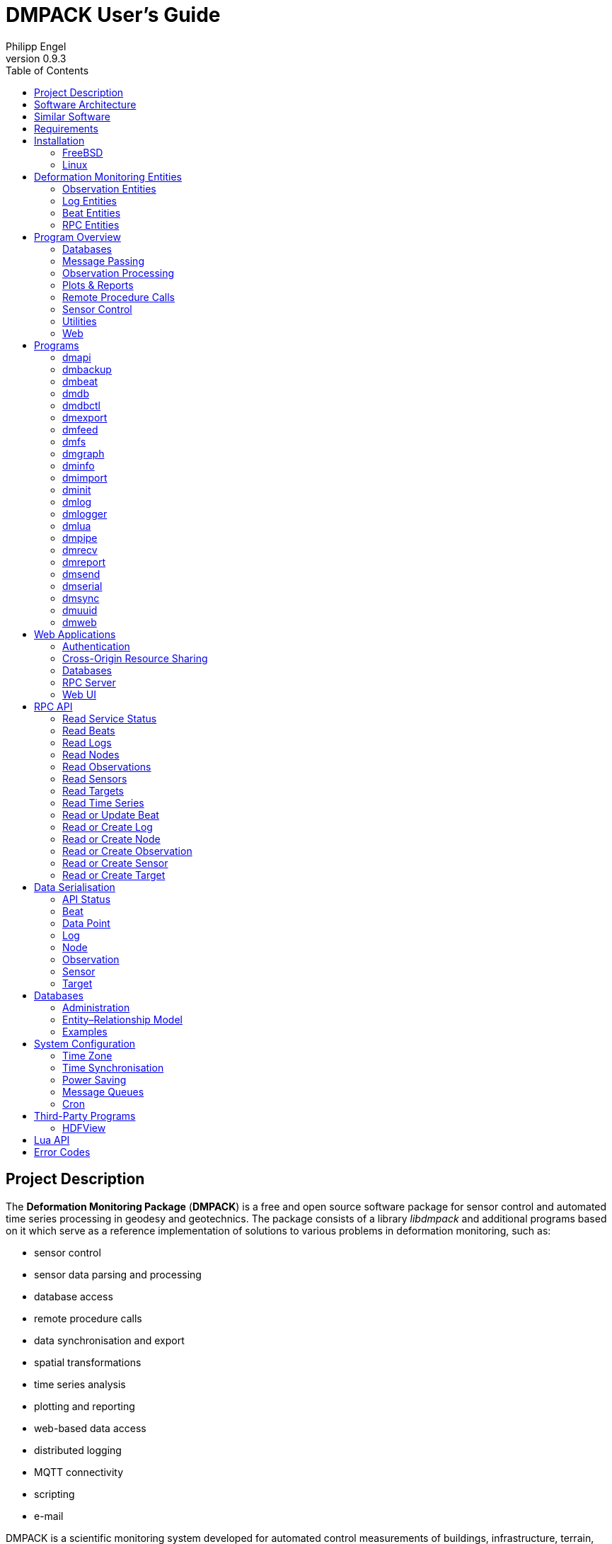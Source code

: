 :description: DMPACK User’s Guide
:author: Philipp Engel
:copyright: CC BY 4.0
:orgname: DABAMOS
:revnumber: 0.9.3
:lang: en
:docdate: 2024-02-18
:doctype: book
:url-org: https://dabamos.de/
:url-project: {url-org}dmpack
:imagesdir: resources/images/
:data-uri:
:source-highlighter: pygments
:pygments-style: lovelace
:toc: left
:toclevels: 2
:xrefstyle: short
:table-caption!:

= DMPACK User’s Guide

== Project Description

The *Deformation Monitoring Package* (*DMPACK*) is a free and open source
software package for sensor control and automated time series processing in
geodesy and geotechnics. The package consists of a library _libdmpack_ and
additional programs based on it which serve as a reference implementation of
solutions to various problems in deformation monitoring, such as:

* sensor control
* sensor data parsing and processing
* database access
* remote procedure calls
* data synchronisation and export
* spatial transformations
* time series analysis
* plotting and reporting
* web-based data access
* distributed logging
* MQTT connectivity
* scripting
* e-mail

DMPACK is a scientific monitoring system developed for automated control
measurements of buildings, infrastructure, terrain, geodetic nets, and other
objects. The software runs on sensor nodes, usually industrial embedded systems
or single-board computers, and obtains observation data from arbitrary sensors,
like total stations, digital levels, inclinometers, weather stations, or GNSS
receivers. The raw sensor data is then processed, stored, and optionally
transmitted to a server. The software package may be used to monitor objects
like:

* bridges, tunnels, dams
* landslides, cliffs, glaciers
* construction sites, mining areas
* churches, monasteries, and other heritage buildings

DMPACK is built around the relational SQLite database for time series and log
storage on client and server. The server component is optional. It is possible
to run DMPACK on clients only, without data distribution. The client-side
message passing is based on POSIX message queues and POSIX semaphores.

Currently, only 64-bit Linux and FreeBSD are supported as operating systems.

* link:https://www.dabamos.de/[Project Website]
* link:https://www.dabamos.de/dmpack/guide/[User’s Guide]
* link:https://www.dabamos.de/dmpack/doc/[Source Code Documentation]
* link:https://github.com/dabamos/dmpack[Source Code Repository]

== Software Architecture

.Schematic view of the DMPACK client–server architecture
[#img-schema]
image::schema.png[schema,align="center"]

== Similar Software

There are similar open source projects that provide middleware for autonomous
sensor networks:

link:https://github.com/52North/SOS[52°North Sensor Observation Service]::
The reference implementation of the OGC Sensor Observation Service (SOS) in
Java, by 52°North Spatial Information Research GmbH. Offers an interoperable
interface for publishing and querying sensor data and meta data. Additional
client applications enable analysis and visualisation of the measurement data.
(GPLv2)
link:https://github.com/lpgera/argus[Argus]:: A non-geodetic sensor data
monitoring and alerting solution built with Node.js, MariaDB, and React. (MIT)
link:https://github.com/FraunhoferIOSB[FROST]:: Fraunhofer Open Source
SensorThings (FROST) is the reference implementation of the OGC SensorThings API
in Java. The project provides an HTTP- and MQTT-based message bus for data
transmission between client and server. Developed by Fraunhofer-Institut für
Optronik, Systemtechnik und Bildauswertung (IOSB). (LGPLv3)
link:https://github.com/LSIR/gsn[Global Sensor Networks]:: A Java-based software
middleware designed to facilitate the deployment and programming of sensor
networks, by Distributed Information Systems Laboratory (EPFL), Switzerland.
Further development appears to have been stopped. (GPLv3)
link:http://istsos.org/[istSOS]:: A server implementation of the
OGC Sensor Observation Service in Python, for managing and dispatching
observations from monitoring sensors. The project also provides a graphical user
interface and a RESTful web API to automate administration procedures. Developed
by Istituto Scienze della Terra, University of Applied Sciences and Arts of
Southern Switzerland. (GPLv2)
link:https://github.com/daq-tools/kotori[Kotori]:: A multi-channel,
multi-protocol, telemetry data acquisition and graphing toolkit for time-series
data processing in Python. It supports scientific environmental monitoring
projects, distributed sensor networks, and likewise scenarios. (AGPLv3)
link:https://www.dabamos.de/openadms.html[OpenADMS]:: The Open Automatic
Deformation Monitoring software is an IoT sensor network middleware in Python 3.
The system was developed as a prototype of DMPACK and includes client and server
programs. (BSD)
link:https://github.com/opensensorhub[OpenSensorHub]:: Java-based middleware
for building Sensor Webs in the Internet of Things. Based on OGC standards from
the Sensor Web Enablement (SWE) initiative. (MPLv2)
link:https://github.com/project-mjolnir[Project Mjolnir]:: An open source
client–server IoT architecture for scientific sensor networks written in
Python, by University of Alabama in Huntsville and NASA. Includes a sensor
client for data logging, uplink and control, as well as a server component to
store, serve/display, and monitor data from remote sensors. (MIT)
link:http://www.agt.bme.hu/ulyxes/[Ulyxes]:: An open source project in Python to
control robotic total stations (RTS) and other sensors, and to publish
observation results on web based maps. Developed at the Department of Geodesy
and Surveying of the Budapest University of Technology and Economics. (GPLv2)

== Requirements

DMPACK has the following requirements:

* Linux (_glibc_) or FreeBSD operating system
* 64-bit platform (x86-64, AArch64)
* Fortran 2018 and ANSI C compiler (GCC, Intel oneAPI)

Additional dependencies have to be present to build and run the software of this
package:

* FastCGI
* Gnuplot
* HDF5
* LAPACK
* libcurl
* Lua 5.4
* PCRE2
* SQLite 3
* zlib

To generate the man pages, the User’s Guide, and the source code documentation,
you will also need:

* link:https://asciidoctor.org/[AsciiDoctor],
  link:https://pygments.org/[Pygments], and
  link:https://rubygems.org/gems/pygments.rb/versions/2.2.0[pygments.rb]
* link:https://github.com/Fortran-FOSS-Programmers/ford[FORD]

DMPACK depends on the following interface libraries:

* link:https://github.com/interkosmos/fortran-curl[fortran-curl]
* link:https://github.com/interkosmos/fortran-lua54[fortran-lua54]
* link:https://github.com/interkosmos/fortran-pcre2[fortran-pcre2]
* link:https://github.com/interkosmos/fortran-sqlite3[fortran-sqlite3]
* link:https://github.com/interkosmos/fortran-unix[fortran-unix]
* link:https://github.com/interkosmos/fortran-zlib[fortran-zlib]

If the repository is cloned recursively with Git, or if the project is built
using FPM, the submodules will be downloaded automatically. Without Git or FPM,
this step has to be done manually by executing `fetchvendor.sh`, for example:

....
$ curl -L -s -o master.zip https://github.com/dabamos/dmpack/archive/refs/heads/master.zip
$ unzip master.zip
$ cd dmpack-master/
$ sh fetchvendor.sh
$ make [freebsd|linux]
....

The shell script requires _curl(1)_ and _unzip(1)_.

== Installation

This section describes how to build the DMPACK library and programs from source,
with POSIX Make or the link:https://fpm.fortran-lang.org/[Fortran Package Manager]
(FPM). At the moment, support for the Fortran Package Manager is experimental.
The shared library `libgfortran.so` must be present on the target system if the
DMPACK programs have been compiled with GNU Fortran.

Either build with GNU/BSD Make or with the Fortran Package Manager. It is
recommended to use _make(1)_. To display the available build targets, run:

....
$ make help
....

Or, to output the selected build options, run for instance:

....
$ make options PREFIX=/opt
....

=== FreeBSD [[freebsd]]

First, install the build and run-time dependencies:

....
$ doas pkg install databases/sqlite3 devel/git devel/pcre2 devel/pkgconf ftp/curl \
  lang/gcc lang/lua54 math/gnuplot math/lapack science/hdf5 www/fcgi
....

Instead of `math/gnuplot`, you may want to install `math/gnuplot-lite` which
does not depend on X11 (but lacks the raster graphic terminals).

Optionally, install Pygments and AsciiDoctor to generate the man pages and the
User’s Guide:

....
$ doas pkg install devel/rubygem-pygments.rb textproc/rubygem-asciidoctor
....

==== Make [[freebsd-make]]

The repository has to be cloned recursively. Execute the Makefile with build
target `freebsd`:

....
$ git clone --depth 1 --recursive https://github.com/dabamos/dmpack
$ cd dmpack/
$ make freebsd
....

Install the library and all programs system-wide to `/usr/local/`:

....
$ doas make install_freebsd
....

You can change the installation prefix with argument `PREFIX`. To install to a
custom directory, run:

....
$ doas make install PREFIX=/opt
....

.Default paths on FreeBSD
[cols="3,6"]
|===
| Path                         | Description

| `/usr/local/bin/`            | DMPACK programs.
| `/usr/local/etc/dmpack/`     | DMPACK configuration files.
| `/usr/local/include/dmpack/` | DMPACK module files.
| `/usr/local/lib/`            | DMPACK libraries.
| `/usr/local/man/man1/`       | DMPACK man pages.
| `/usr/local/share/dmpack/`   | DMPACK examples, scripts, style sheets.
| `/var/dmpack/`               | DMPACK databases.
| `/var/www/`                  | WWW root directory.
|===

==== Fortran Package Manager [[freebsd-fpm]]

Either clone the repository with Git, or download the archive of the
link:https://github.com/dabamos/dmpack/archive/refs/heads/master.zip[master branch].
Then, run:

....
$ cd dmpack/
$ fpm build --profile release --flag "-D__FreeBSD__ -I/usr/local/include"
$ fpm install
....

The Fortran Package Manager will fetch all third-party dependencies
automatically, but the configuration and shared files have to be installed
manually. The library and programs will be installed to `~/.local/` by default.

=== Linux [[linux]]

On Debian, install GCC, GNU Fortran, and the rest of the build environment
first:

....
$ sudo apt install gcc gfortran git make pkg-config
....

The third-party dependencies have to be installed with development headers:

....
$ sudo apt install --no-install-recommends libblas-dev liblapack-dev \
  curl libcurl4 libcurl4-openssl-dev libfcgi-bin libfcgi-dev gnuplot \
  libhdf5 libhdf5-dev lua5.4 liblua5.4 liblua5.4-dev libpcre2-8-0 \
  libpcre2-dev sqlite3 libsqlite3-dev zlib1g zlib1g-dev
....

Instead of package `gnuplot`, you can install the no-X11 flavour `gnuplot-nox`
if raster image formats are not needed (SVG output only). The SQLite 3 package
version must be ≥ 3.39.0. Depending on the package repository, the names of the
HDF5 and Lua packages may differ.

If Intel oneAPI Fortran will be used to compile DMPACK, you have to build HDF5
from source as well, as the versions in the Linux package repositories have been
compiled with GNU Fortran and are therefore incompatible.

==== Make [[linux-make]]

Clone the DMPACK repository recursively, and execute the Makefile with build
target `linux`:

....
$ git clone --depth 1 --recursive https://github.com/dabamos/dmpack
$ cd dmpack/
$ make linux
....

In case SQLite 3 has been built from source, overwrite the variable `LIBSQLITE3`
to pass the path of shared library `libsqlite3.so`:

....
$ make OS=linux PREFIX=/usr LIBSQLITE3="-L/usr/local/lib -Wl,-rpath,/usr/local/lib -lsqlite3"
....

If the Intel oneAPI compilers are preferred, run instead:

....
$ make CC=icx FC=ifx PPFLAGS= LIBHDF5=/path/to/libhdf5.a
....

Install the library and all programs system-wide to `/usr`:

....
$ sudo make install_linux
....

To install to directory `/opt`, run:

....
$ sudo make install PREFIX=/opt
....

==== Fortran Package Manager [[linux-fpm]]

To build DMPACK with the Fortran Package Manager, change to the cloned or
fetched repository, then run:

....
$ cd dmpack/
$ fpm build --profile release --flag "-D__linux__ `pkg-config --cflags hdf5`"
$ fpm install
....

The library and programs will be installed to directory `~/.local/` by default.
If the compilation fails with an error message that `-llua-5.4` cannot be
found, update the build manifests first:

....
$ sed -i "s/lua-5/lua5/g" fpm.toml
$ sed -i "s/lua-5/lua5/g" build/dependencies/fortran-lua54/fpm.toml
....

== Deformation Monitoring Entities [[entities]]

The data structures of DMPACK are based on the following entities. The
internally used date and time format is a 32-characters long ISO 8601 time stamp
in microsecond resolution, with time separator `T` and mandatory GMT offset, for
example, `1970-01-01T00:00:00.000000+00:00`.

=== Observation Entities

Node:: A unique sensor node within a sensor network. Contains id, name,
description, and optional position.
Sensor:: A unique sensor attached to a _node_, with id, name, description, and
optional position.
Target:: A unique measurement target (point of interest, location) with id,
name, description, and optional position. Multiple nodes and sensors may share a
single target.
Observation:: A single measurement identified by name and unique UUID4 that
contains requests to and responses from a sensor, referencing a _node_, a
_sensor_, and a _target_. An observation can contain up to 8 requests which will
be sent to the sensor in sequential order.
Request:: Command to send to the sensor, referencing an _observation_ and
ordered by index. A request can contain up to 16 _responses_.
Response:: Floating-point values in the raw response of a _sensor_ can be
matched by regular expression groups. Each matched group is stored as a
response. Responses reference a _request_, and are ordered by index. They
contain name, type, value, unit, and an optional error code.

=== Log Entities

Log:: Log message of a sensor node, either of level `DEBUG`, `INFO`, `WARNING`,
`ERROR`, or `CRITICAL`, and optionally related to a _sensor_, a _target_, and an
_observation_.

=== Beat Entities

Beat:: Short status message (heartbeat, handshake) that contains node id,
client address, client version, time stamp, system uptime, and last connection
error, sent periodically from client to server.

=== RPC Entities

API Status:: Short key–value response of the HTTP-RPC API service in plain-text
format.

== Program Overview

DMPACK includes programs for sensor I/O, database management, observation
processing, and other tasks related to automated control measurements. The
programs may be classified into the following categories.

=== Databases

<<dmbackup>>:: Creates an online backup of a database by either using the
SQLite backup API or `VACUUM INTO`.
<<dmdb>>:: Stores observations received from POSIX message queue in a SQLite
database.
<<dmdbctl>>:: A command-line interface to the DMPACK observation database, to
read, add, update, or delete nodes, sensors, and targets.
<<dmexport>>:: Exports beats, nodes, sensors, targets, observations, and
logs from database to file, either in CSV, JSON, or JSON Lines format.
<<dmimport>>:: Imports nodes, sensors, targets, observations, and logs from CSV
file into database.
<<dminit>>:: Creates and initialises SQLite observation, log, and beat
databases.
<<dmlogger>>:: Stores logs received from POSIX message queue in a SQLite
database.

=== Message Passing

<<dmlog>>:: A utility program to send log messages from command-line or
shell script to the POSIX message queue of a <<dmlogger>> process, to be stored
in the log database.
<<dmrecv>>:: Receives logs or observations from POSIX message queue and writes
them to _stdout_, file, or named pipe.
<<dmsend>>:: Sends observations or logs from file to a DMPACK application via
POSIX message queue.

=== Observation Processing

<<dmlua>>:: Runs a custom Lua script to process an observation and forward it
to the next specified receiver.

=== Plots & Reports

<<dmgraph>>:: Creates line plots of time series read from database, with output
to file, terminal, or X11 window. Uses _gnuplot(1)_ internally as plotting
backend.
<<dmreport>>:: Creates HTML reports containing plots and optionally log
messages.

=== Remote Procedure Calls

<<dmapi>>:: A FastCGI-based HTTP-RPC service that provides an API for node,
sensor, target, observation, and log synchronisation, as well as heartbeat
transmission. Clients may either send records to be stored in the server
database, or request data of a given time range. Depending on the HTTP Accept
header, the server returns data in CSV, JSON, JSON Lines or Namelist format.
Requires a FastCGI-compatible web server, such as _lighttpd(1)_.
<<dmbeat>>:: Sends short status messages (heartbeats) periodically to a remote
<<dmapi>> instance.
<<dmsync>>:: Synchronises nodes, sensors, targets, observations, and log
messages between client and <<dmapi>> server. Only uni-directional
synchronisation from client to server is supported.

=== Sensor Control

<<dmfs>>:: Reads sensor data from virtual file system, file, or named pipe. The
program be used to read values from sensors connected via 1-Wire (OWFS).
Observations are forwarded via POSIX message queue and/or written to file.
<<dmpipe>>:: Executes a program as a sub-process connected through an anonymous
pipe and forwards the output via POSIX message queue. Optionally, observations
are written to file or _stdout_.
<<dmserial>>:: Connects to a TTY/PTY serial port for sensor communication. The
program sends requests to a connected sensor to receive responses. The program
pre-processes the response data using regular expressions and forwards
observations via POSIX message queue.

=== Utilities

<<dminfo>>:: Prints system and database information as key–value pairs to
standard output.
<<dmuuid>>:: A command-line tool to generate UUID4 identifiers (by default in
hex format without hyphens).

=== Web

<<dmfeed>>:: Creates an
link:https://en.wikipedia.org/wiki/Atom_(web_standard)[Atom] syndication feed
in XML format (RFC 4287) from logs of given sensor node and log level. If the
feed is served by a web server, clients can subscribe to it by using a feed
reader or news aggregator. The program may be executed periodically as a cron
job.
<<dmweb>>:: A CGI-based web user interface for DMPACK database access on
client and server. Requires a web server and _gnuplot(1)_.

== Programs

Some programs read settings from an optional or mandatory configuration file.
Examples of configuration files are provided in directory
`/usr/local/etc/dmpack/`. The configuration file format is based on Lua tables
and is scriptable. Comments in the configuration file start with `--`.

You may want to enable Lua syntax highlighting in your editor (for instance,
`set syntax=lua` in Vim), or use the file ending `.lua` instead of `.conf`.

=== dmapi [[dmapi]]

*dmapi* is an HTTP-RPC API service for remote DMPACK database access. The web
application has to be executed through a FastCGI-compatible web server or a
FastCGI spawner. It is recommended to run _lighttpd(1)_.

The *dmapi* service offers endpoints for clients to insert beats, logs, and
observations into the local SQLite database, and to request data in CSV or JSON
format. Authentication and encryption are independent from *dmapi* and have to
be provided by the web server.

All POST data has to be serialised in Fortran 95 Namelist format, with optional
deflate compression.

If HTTP Basic Auth is enabled, the sensor id of each beat, log, node, sensor,
and observation sent to the HTTP-RPC service must match the name of the
authenticated user. For example, to store an observation of a node with the id
`node-1`, the HTTP Basic Auth user name must equal the node id. If the
observation is sent by any other user, it will be rejected (HTTP 401).

.Environment variables of _dmapi(1)_
[[dmapi-env]]
[cols="4,12"]
|===
| Environment Variable | Description

| `DM_DB_BEAT`         | Path to heartbeat database (required).
| `DM_DB_LOG`          | Path to log database (required).
| `DM_DB_OBSERV`       | Path to observation database (required).
| `DM_READ_ONLY`       | Set to `1` to enable read-only database access.
|===

The web application is configured through environment variables. The web server
or FastCGI spawner must be able to pass environment variables to *dmapi*. See
<<web-rpc-server>> for an example configuration.

The service accepts HTTP GET and POST requests. Section <<rpc-api>> gives an
overview of the available endpoints. The response format depends on the MIME
type set in the HTTP Accept header of the request, either:

* `application/json` (JSON)
* `application/jsonl` (JSON Lines)
* `application/namelist` (Fortran 95 Namelist)
* `text/comma-separated-values` (CSV)

By default, responses are in CSV format. The Namelist format is available only
for single records. Status messages are returned as key–value pairs, signaled by
MIME type `text/plain`.

=== dmbackup [[dmbackup]]

The *dmbackup* utility creates an online backup of a running SQLite database. By
default, the SQLite backup API is used. The program is functional equivalent to
running the _sqlite3(1)_ command-line interface:

....
$ sqlite3 <database> ".backup '<output>'"
....

*dmbackup* does not replace existing backup databases.

==== Command-Line Options

[cols="3,1,1,7"]
|===
| Option              | Short | Default | Description

| `--backup _file_`   | `-b`  | –       | Path of the backup database.
| `--database _file_` | `-d`  | –       | Path of the SQLite database to backup.
| `--help`            | `-h`  | –       | Output available command-line arguments and quit.
| `--vacuum`          | `-U`  | off     | Use `VACUUM INTO` instead of the SQLite backup API.
| `--verbose`         | `-V`  | off     | Print backup progess (not in vacuum mode).
| `--version`         | `-v`  | –       | Output version information and quit.
| `--wal`             | `-W`  | off     | Enable WAL journal for backup database.
|===

==== Examples

Create an online backup of an observation database:

....
$ dmbackup --database /var/dmpack/observ.sqlite --backup /tmp/observ.sqlite
....

=== dmbeat [[dmbeat]]

The *dmbeat* program is a heartbeat emitter that sends
<<data-beat,handshake messages>> via HTTP POST to a remote <<dmapi>> service.
The handshake messages include time stamp, system uptime, and last connection
error. The server may inspect this data to check if a client is still running
and has network access. The RPC endpoint is expected at
`[http|https]://<host>:<port>/api/v1/beat`.

Passing the server credentials via the command-line arguments `--username` and
`--password` is insecure on multi-user operating systems and only recommended
for testing.

==== Command-Line Options

[cols="3,1,1,7"]
|===
| Option                 | Short | Default  | Description

| `--config _file_`      | `-c`  | –        | Path to configuration file.
| `--count _n_`          | `-C`  | 0        | Maximum number of heartbeats to send (unlimited if `0`).
| `--debug`              | `-D`  | off      | Forward log messages of level `DEBUG` via IPC (if logger is set).
| `--help`               | `-h`  | –        | Output available command-line arguments and quit.
| `--host _host_`        | `-H`  | –        | IP or FQDN of HTTP-RPC host (for instance, `127.0.0.1` or `iot.example.com`).
| `--interval _seconds_` | `-I`  | 0        | Emit interval in seconds.
| `--logger _name_`      | `-l`  | –        | Optional name of logger. If set, sends logs to <<dmlogger>> process of given name.
| `--name _name_`        | `-n`  | `dmbeat` | Optional name of instance and table in given configuration file.
| `--node _id_`          | `-N`  | –        | Node id.
| `--password _string_`  | `-P`  | –        | HTTP-RPC API password.
| `--port _port_`        | `-p`  | 0        | Port of HTTP-RPC API server. The default `0` selects the port automatically.
| `--tls`                | `-X`  | off      | Use TLS encryption.
| `--username _string_`  | `-U`  | –        | HTTP-RPC API user name. If set, implies HTTP Basic Auth.
| `--verbose`            | `-V`  | off      | Print log messages to _stderr_.
| `--version`            | `-v`  | –        | Output version information and quit.
|===

==== Examples

Send a single heartbeat to a <<dmapi>> service on `localhost`:

....
$ dmbeat --node dummy-node --host 127.0.0.1 --count 1 --verbose
....

A sensor node with id `dummy-node` must exist in the server database. The
web application <<dmweb>> lists the beats received by the server.

=== dmdb [[dmdb]]

The *dmdb* program collects observations from a POSIX message queue and
stores them in a SQLite database. The name of the message queue equals the
given *dmdb* name, by default `dmdb`. The IPC option enables process
synchronisation via POSIX semaphores. The value of the semaphore is changed
from 0 to 1 if a new observation has been received. The name of the semaphore
equals the *dmdb* name. Only a single process may wait for the semaphore.

==== Command-Line Options

[cols="2,1,1,7"]
|===
| Option              | Short | Default | Description

| `--config _file_`   | `-c`  | –       | Path to configuration file.
| `--database _file_` | `-d`  | –       | Path to SQLite observation database.
| `--debug`           | `-D`  | off     | Forward log messages of level `DEBUG` via IPC (if logger is set).
| `--help`            | `-h`  | –       | Output available command-line arguments and quit.

| `--ipc`
| `-Q`
| off
| Uses a POSIX semaphore for process synchronisation. The name of the semaphore
matches the instance name (with leading `/`). The semaphore is set to 1 whenever
a new observation was received. Only a single process may wait for this
semaphore, otherwise, reading occurs in round-robin fashion.

| `--logger _name_`
| `-l`
| –
| Optional name of logger. If set, sends logs to <<dmlogger>> process of given
name.

| `--name _name_`
| `-n`
| `dmdb`
| Optional name of program instance, configuration, POSIX message queue, and
POSIX semaphore.

| `--node _id_`       | `-N`  | –       | Node id.
| `--verbose`         | `-V`  | off     | Print log messages to _stderr_.
| `--version`         | `-v`  | –       | Output version information and quit.
|===

==== Examples

Create a message queue `/dmdb`, wait for incoming observations, and store them
in the given database:

....
$ dmdb --name dmdb --node dummy-node --database /var/dmpack/observ.sqlite --verbose
....

Log messages and observation ids are printed to _stdout_.

=== dmdbctl [[dmdbctl]]

The *dmdbctl* utility program performs create, read, update, or delete
operations (CRUD) on the observation database. Only nodes, sensors, and targets
are supported. Data attributes are passed through command-line arguments.

==== Command-Line Options

[cols="2,1,1,7"]
|===
| Option              | Short | Default | Description

| `--altitude _z_`    | `-Z`  | –       | Node, sensor, or target altitude (optional).
| `--create _type_`   | `-C`  | –       | Create record of given type (`node`, `sensor`, or `target`).
| `--database _file_` | `-d`  | –       | Path to SQLite observation database (required).
| `--delete _type_`   | `-D`  | –       | Delete record of given type (`node`, `sensor`, or `target`).
| `--easting _x_`     | `-X`  | –       | Node, sensor, or target easting (optional).
| `--help`            | `-h`  | –       | Output available command-line arguments and quit.
| `--id _id_`         | `-I`  | –       | Node, sensor, or target id (required).
| `--meta _meta_`     | `-M`  | –       | Node, sensor, or target meta description (optional).
| `--name _name_`     | `-n`  | –       | Node, sensor, or target name.
| `--node _id_`       | `-N`  | –       | Id of node the sensor is associated with.
| `--northing _y_`    | `-Y`  | –       | Node, sensor, or target northing (optional).
| `--read _type_`     | `-R`  | –       | Read record of given type (`node`, `sensor`, or `target`).
| `--sn _sn_`         | `-Q`  | –       | Serial number of sensor (optional).
| `--state _n_`       | `-S`  | –       | Target state (optional).
| `--type _name_`     | `-t`  | `none`  | <<data-sensor-types,Sensor type>> (`none`, `rts`, `gnss`, …).
| `--update _type_`   | `-U`  | –       | Updates record of given type (`node`, `sensor`, or `target`).
| `--verbose`         | `-V`  | off     | Print additional log messages to _stderr_.
| `--version`         | `-v`  | –       | Output version information and quit.
|===

==== Examples

Add node, sensor, and target to observation database:

....
$ dmdbctl -d observ.sqlite -C node --id node-1 --name "Node 1"
$ dmdbctl -d observ.sqlite -C sensor --id sensor-1 --name "Sensor 1" --node node-1
$ dmdbctl -d observ.sqlite -C target --id target-1 --name "Target 1"
....

Delete a target from the database:

....
$ dmdbctl -d observ.sqlite -D target --id target-1
....

Read attributes of sensor `sensor-1`:

....
$ dmdbctl -d observ.sqlite -R sensor --id sensor-1
sensor.id: sensor-1
sensor.node_id: node-1
sensor.type: virtual
sensor.name: Sensor 1
sensor.sn: 12345
sensor.meta: dummy sensor
sensor.x: 0.000000000000
sensor.y: 0.000000000000
sensor.z: 0.000000000000
....

=== dmexport [[dmexport]]

The *dmexport* program writes beats, logs, nodes, sensors, targets,
observations, and data points from database to file, in ASCII block, CSV, JSON,
or JSON Lines format. The ASCII block format is only available for X/Y data
points. The types data point, log, and observation require a sensor id, a target
id, and a time range in ISO 8601 format.

If no output file is given, the data is printed to standard output. The
output file will be overwritten if it already exists. If no records are found,
an empty file will be created.

.Output file formats
[[dmexport-output]]
[cols="1,5,4"]
|===
| Format  | Supported Types                                           | Description

| `block` | `dp`                                                      | ASCII block format.
| `csv`   | `beat`, `dp`, `log`, `node`, `observ`, `sensor`, `target` | CSV format.
| `json`  | `beat`, `dp`, `log`, `node`, `observ`, `sensor`, `target` | JSON format.
| `jsonl` | `beat`, `dp`, `log`, `node`, `observ`, `sensor`, `target` | JSON Lines format.
|===

==== Command-Line Options

[cols="3,1,1,6"]
|===
| Option               | Short | Default | Description

| `--database _file_`  | `-d`  | –       | Path to SQLite database (required).
| `--format _format_`  | `-f`  | –       | <<dmexport-output,Output file format>> (`block`, `csv`, `json`, `jsonl`).
| `--from _timestamp_` | `-B`  | –       | Start of time range in ISO 8601 (required for types `dp`, `log`, and `observ`).
| `--header`           | `-H`  | off     | Add CSV header.
| `--help`             | `-h`  | –       | Output available command-line arguments and quit.
| `--node _id_`        | `-N`  | –       | Node id (required).
| `--output _file_`    | `-o`  | –       | Path of output file.
| `--response _name_`  | `-R`  | –       | Response name for type `dp`.
| `--sensor _id_`      | `-S`  | –       | Sensor id (requied for types `dp` and `observ`).
| `--separator _char_` | `-s`  | `,`     | CSV separator character.
| `--target _id_`      | `-T`  | –       | Target id (required for types `dp` and `observ`).
| `--to _timestamp_`   | `-E`  | –       | End of time range in ISO 8601 (required for types `dp`, `log`, `observ`).
| `--type _type_`      | `-t`  | –       | Type of record to export: `beat`, `dp`, `log`, `node`, `observ`, `sensor`, `target` (required).
| `--version`          | `-v`  | –       | Output version information and quit.
|===

==== Examples

Export log messages from database to JSON file:

....
$ dmexport --database log.sqlite --type log --format json --node dummy-node \
  --from 2020-01-01 --to 2023-01-01 --output /tmp/log.json
....

Export observations from database to CSV file:

....
$ dmexport --database observ.sqlite --type observ --format csv --node dummy-node \
  --sensor dummy-sensor --target dummy-target --from 2020-01-01 --to 2025-01-01 \
  --output /tmp/observ.csv
....

=== dmfeed [[dmfeed]]

This program creates a web feed from log messages in Atom Syndication Format.
The log messages are read from database and written as XML to standard output
or file.

The feed id has to be a 36 characters long UUID with hyphens. News aggregators
use the id to identify the feed. Therefore, the id should not be reused among
different feeds. Run <<dmuuid>> to generate a valid UUID4.

If an XSLT style sheet is given, web browsers may be able to display the Atom
feed in HTML format. Set the option to the (relative) path of the public XSL on
the web server. An example style sheet `feed.xsl` is located in
`/usr/local/share/dmpack/`.

==== Command-Line Options

[cols="3,1,1,6"]
|===
| Option                | Short | Default  | Description

| `--author _name_`     | `-A`  | –        | Name of feed author or organisation.
| `--config _file_`     | `-c`  | –        | Path to configuration file.
| `--database _file_`   | `-d`  | –        | Path to SQLite log database.
| `--email _address_`   | `-M`  | –        | E-mail address of feed author.
| `--help`              | `-h`  | –        | Output available command-line arguments and quit.
| `--id _uuid_`         | `-I`  | –        | UUID of the feed, 36 characters long with hyphens.
| `--maxlevel _level_`  | `-K`  | 5        | Select log messages of the given maximum <<data-log-level,log level>> (between 1 and 5). Must be greater or equal the minimum level.
| `--minlevel _level_`  | `-L`  | 1        | Select log messages of the given minimum <<data-log-level,log level>> (between 1 and 5).
| `--name _name_`       | `-n`  | `dmfeed` | Name of instance and table in given configuration file.
| `--nentries _count_`  | `-E`  | 50       | Maximum number of entries in feed (max. 500).
| `--node _id_`         | `-N`  | –        | Select log messages of the given node id.
| `--output _file_`     | `-o`  | _stdout_ | Path of the output file. If empty or `-`, the Atom feed will be printed to standard output.
| `--subtitle _string_` | `-G`  | –        | Sub-title of feed.
| `--title _string_`    | `-C`  | –        | Title of feed.
| `--url _url_`         | `-U`  | –        | Public URL of the feed.
| `--version`           | `-v`  | –        | Output version information and quit.
| `--xsl`               | `-X`  | –        | Path to XSLT style sheet.
|===

==== Examples

First, generate a unique feed id:

....
$ dmuuid --hyphens
19c12109-3e1c-422c-ae36-3ba19281f2e
....

Then, write the last 50 log messages in Atom format to file `feed.xml`, and
include a link to the XSLT style sheet `feed.xsl`:

....
$ dmfeed --database /var/dmpack/log.sqlite --output /var/www/feed.xml \
  --id 19c12109-3e1c-422c-ae36-3ba19281f2e --xsl feed.xsl
....

Copy the XSLT style sheet to the directory of the Atom feed:

....
$ cp /usr/local/share/dmpack/feed.xsl /var/www/
....

If `/var/www/` is served by a web server, feed readers can subscribe to the
feed. Furthermore, we may translate feed and style sheet into a single HTML
document `feed.html`, using an arbitrary XSLT processor, for instance:

....
$ xsltproc --output feed.html /var/www/feed.xsl /var/www/feed.xml
....

=== dmfs [[dmfs]]

The *dmfs* program reads observations from file system, virtual file, or named
pipe. The program can be used to read sensor data from the 1-Wire File System
(OWFS).

If any receivers are specified, observations are forwarded to the next receiver
via POSIX message queue. *dmfs* can act as a sole data logger if output and
format are set. If the output path is set to `-`, observations are written to
_stdout_ instead of file.

The requests of each observation have to contain the path of the (virtual) file
in attribute `request`. Response values are extracted by named group from the
raw response using the given regular expression pattern. Afterwards, the
observation is forwarded to the next receiver via POSIX message queue.

A configuration file is mandatory to describe the jobs to perform. Each
observation must have a valid target id. Node, sensor, and target have to be
present in the database.

==== Command-Line Options

[cols="2,1,1,7"]
|===
| Option              | Short | Default | Description

| `--config _file_`   | `-c`  | –       | Path to configuration file (required).
| `--debug`           | `-D`  | off     | Forward log messages of level `DEBUG` via IPC (if logger is set).
| `--format _format_` | `-f`  | –       | Output format, either `csv` or `jsonl`.
| `--help`            | `-h`  | –       | Output available command-line arguments and quit.
| `--logger _name_`   | `-l`  | –       | Optional name of logger. If set, sends logs to <<dmlogger>> process of given name.
| `--name _name_`     | `-n`  | `dmfs`  | Name of instance and table in given configuration file.
| `--node _id_`       | `-N`  | –       | Node id.
| `--output _file_`   | `-o`  | –       | Output file to append observations to (`-` for _stdout_).
| `--sensor _id_`     | `-S`  | –       | Sensor id.
| `--verbose`         | `-V`  | off     | Print log messages to _stderr_.
| `--version`         | `-v`  | –       | Output version information and quit.
|===

==== Examples

First, install the 1-Wire file system package. On FreeBSD, run:

....
# pkg install comms/owfs
....

On Linux, install the package instead with:

....
# apt install owfs
....

Connect a 1-Wire temperature sensor through USB (device `/dev/ttyU0`), and mount
the 1-Wire file system with _owfs(1)_ under `/mnt/1wire/`:

....
# mkdir -p /mnt/1wire
# owfs -C -d /dev/ttyU0 --allow_other -m /mnt/1wire/
....

On Linux, the path to the USB adapter slightly differs:

....
# owfs -C -d /dev/ttyUSB0 --allow_other -m /mnt/1wire/
....

The command-line argument `-C` selects output in °C. The settings can be added
to the _owfs(1)_ configuration file, usually `/usr/local/etc/owfs.conf` or
`/etc/owfs.conf`:

....
device = /dev/ttyU0
mountpoint = /mnt/1wire
allow_other
Celsius
....

The file system is mounted automatically at system start-up if _owfs(1)_ is
configured to run as a service.

Reading a temperature value from the connected sensor:

....
$ cat /mnt/1wire/10.DCA98C020800/temperature
19.12
....

Then, initialise the observation and log databases:

....
$ cd /var/dmpack/
$ dminit --type observ --database observ.sqlite --wal
$ dminit --type log --database log.sqlite --wal
....

Create node `node-1`, sensor `sensor-1`, and target `target-1` in database
`/var/dmpack/observ.sqlite` through <<dmweb>> or <<dmdbctl>>:

....
$ dmdbctl -d observ.sqlite -C node --id node-1 --name "Node 1"
$ dmdbctl -d observ.sqlite -C sensor --id sensor-1 --name "Sensor 1" --node node-1
$ dmdbctl -d observ.sqlite -C target --id target-1 --name "Target 1"
....

Set the program settings in configuration file
`/usr/local/etc/dmpack/dmfs.conf`:

[source,lua]
....
-- dmfs.conf
dmfs = {
  logger = "dmlogger",          -- Logger to send logs to.
  node = "node-1",              -- Node id (required).
  sensor = "sensor-1",          -- Sensor id (required).
  output = "",                  -- Path to output file, or `-` for stdout.
  format = "none",              -- Output format (`csv` or `jsonl`).
  jobs = {                      -- List of jobs to perform.
    {
      disabled = false,         -- Enable to ignore job.
      onetime = false,          -- Run job only once.
      observation = {           -- Observation to execute (required).
        name = "observ-1",      -- Observation name (required).
        target_id = "target-1", -- Target id (required).
        receivers = { "dmfs", "dmdb" }, -- List of receivers (up to 16).
        requests = {            -- List of files to read.
          {
            request = "/mnt/1wire/10.DCA98C020800/temperature", -- File path.
            pattern = "(?<temp>[-+0-9\\.]+)", -- RegEx pattern.
            delay = 500,        -- Delay in mseconds.
            responses = {
              {
                name = "temp",  -- RegEx group name (max. 8 characters).
                unit = "degC"   -- Response unit (max. 8 characters).
              }
            }
          }
        }
      },
      delay = 10 * 1000,        -- Delay in mseconds to wait afterwards.
    }
  },
  debug = false,                -- Forward logs of level DEBUG via IPC.
  verbose = true                -- Print messages to standard output.
}
....

Log messages will be sent to logger `dmlogger`, observations to receiver `dmdb`.

Start the logger process:

....
$ dmlogger --name dmlogger --database /var/dmpack/log.sqlite
....

Start the database process:

....
$ dmdb --name dmdb --database /var/dmpack/observ.sqlite --node node-1 --logger dmlogger
....

Start *dmfs* to execute the configured job:

....
$ dmfs --name dmfs --config /usr/local/etc/dmpack/dmfs.conf
....

=== dmgraph [[dmgraph]]

The *dmgraph* program is a front-end to _gnuplot(1)_ that creates plots of
observations read from database. Plots are either written to file or displayed
in terminal or X11 window.

Depending on the selected terminal backend, you may have to set the environment
variable `GDFONTPATH` to the local font directory first:

....
$ export GDFONTPATH="/usr/local/share/fonts/webfonts/"
....

The output file is ignored when using the terminals `sixelgd` and `x11`.
Plotting parameters passed via command-line have priority over those from
configuration file.

.Terminals supported by *dmgraph*
[[dmgraph-format]]
[cols="1,7"]
|===
| Terminal   | Description

| `ansi`     | ASCII format, in ANSI colours.
| `ascii`    | ASCII format.
| `gif`      | GIF format (_libgd_).
| `png`      | PNG format (_libgd_).
| `pngcairo` | PNG format (_libcairo_), created from vector graphics.
| `sixelgd`  | Sixel format (_libgd_), originally for DEC terminals.
| `svg`      | W3C Scalable Vector Graphics (SVG) format.
| `x11`      | Persistent X11 window (_libX11_).
|===

.Format descriptors allowed in the output file name
[[dmgraph-descript]]
[cols="1,7"]
|===
| Descriptor | Description (Format)

| `%Y`       | year (YYYY)
| `%M`       | month (MM)
| `%D`       | day (DD)
| `%h`       | hour (hh)
| `%m`       | minute (mm)
| `%s`       | second (ss)
|===

==== Command-Line Options

[cols="3,1,1,6"]
|===
| Option                  | Short | Default   | Description

| `--background _color_`  | `-G`  | –         | Background colour (for example, `#ffffff` or `white`).
| `--config _file_`       | `-c`  | –         | Path to configuration file.
| `--database _file_`     | `-d`  | –         | Path to SQLite observation database.
| `--font _name_`         | `-A`  | –         | Font name or file path (for example, `Open Sans`, `arial.ttf`, `monospace`).
| `--foreground _color_`  | `-P`  | `#3b4cc0` | Foreground colour (for example, `#ff0000` or `red`).
| `--from _timestamp_`    | `-B`  | –         | Start of time range in ISO 8601.
| `--height _n_`          | `-H`  | 400       | Plot height.
| `--help`                | `-h`  | –         | Output available command-line arguments and quit.
| `--name _name_`         | `-n`  | `dmgraph` | Name of table in configuration file.
| `--node _id_`           | `-N`  | –         | Node id.
| `--output _file_`       | `-o`  | –         | File path of plot image. May include <<dmgraph-descript,format descriptors>>.
| `--response _name_`     | `-R`  | –         | Response name.
| `--sensor _id_`         | `-S`  | –         | Sensor id.
| `--target _id_`         | `-T`  | –         | Target id.
| `--terminal _terminal_` | `-m`  | –         | <<dmgraph-format,Plot format>>.
| `--title _title_`       | `-C`  | –         | Plot title.
| `--to _timestamp_`      | `-E`  | –         | End of time range in ISO 8601.
| `--version`             | `-v`  | –         | Output version information and quit.
| `--width _n_`           | `-W`  | 1000      | Plot width.
|===

==== Examples

Create a plot of observations selected from database `observ.sqlite` in PNG
format, and write the file to `/tmp/plot.png`:

....
$ dmgraph --node dummy-node --sensor dummy-sensor --target dummy-target \
  --response dummy --from 2020 --to 2024 --database observ.sqlite \
  --terminal pngcairo --output /tmp/plot.png
....

Output the plot directly to terminal, with the configuration loaded from file:

....
$ dmgraph --name dmgraph -node --config dmgraph.conf --terminal sixelgd
....

The `sixelgd` format requires a terminal emulator with Sixel support (such as
_xterm(1)_ or _mlterm(1)_).

.Plotting time series directly in XTerm
[#img-dmgraph]
image::dmgraph.png[dmgraph,align="center"]

=== dminfo [[dminfo]]

The *dminfo* utility program prints build, database, and system information to
standard output. The path to the beat, log, or observation database is passed
through command-line argument `--database`.

The output contains compiler version and options; database PRAGMAs, tables, and
number of rows; as well as system name, version, and host name.

==== Command-Line Options

[cols="2,1,1,7"]
|===
| Option              | Short | Default | Description

| `--database _file_` | `-d`  | –       | Path to SQLite database.
| `--help`            | `-h`  | –       | Output available command-line arguments and quit.
| `--version`         | `-v`  | –       | Output version information and quit.
|===

==== Examples

Print build, database, and system information:

....
$ dminfo --database /var/dmpack/observ.sqlite
build.compiler: GCC version 13.1.0
build.options: -mtune=generic -march=x86-64 -std=f2018
db.application_id: 444D31
db.foreign_keys: T
db.journal_mode: wal
db.path: /var/dmpack/observ.sqlite
db.size: 286720
db.table.beats: F
db.table.beats.rows: 0
...
....

=== dmimport [[dmimport]]

The *dmimport* program reads logs, nodes, sensors, targets, and observations
in CSV format from file and imports them into the database. The database
inserts are transaction-based. If an error occurs, the transaction is rolled
back, and no records are written into the database at all.

The database has to be a valid DMPACK database and must contain the tables
required for the input records. The nodes, sensors, and targets referenced by
input observations must exist in the database. The nodes referenced by input
sensors must exist as well.

==== Command-Line Options

[cols="3,1,1,6"]
|===
| Option               | Short | Default | Description

| `--database _file_`  | `-d`  | –       | Path to SQLite database (required, unless in dry mode).
| `--dry`              | `-y`  | off     | Dry mode. Reads and validates records from file but skips database import.
| `--help`             | `-h`  | –       | Output available command-line arguments and quit.
| `--input _file_`     | `-i`  | –       | Path to input file in CSV format (required).
| `--quote _char_`     | `-q`  | –       | CSV quote character.
| `--separator _char_` | `-s`  | `,`     | CSV separator character.
| `--type _type_`      | `-t`  | –       | Type of record to import: `log`, `node`, `observ`, `sensor`, `target` (required).
| `--verbose`          | `-V`  | off     | Print progress to _stdout_.
| `--version`          | `-v`  | –       | Output version information and quit.
|===

==== Examples

Import observations from CSV file `observ.csv` into database `observ.sqlite`:

....
$ dmimport --type observ --input observ.csv --database observ.sqlite --verbose
....

=== dminit [[dminit]]

The *dminit* utility program creates beat, log, and observation databases. No
action is performed if the specified database already exists. A synchronisation
table is required for observation and log synchronisation with an <<dmapi>>
server. The argument can be omitted if this functionality is not used. The
journal mode Write-Ahead Logging (WAL) should be enabled for databases with
multiple readers.

==== Command-Line Options

[cols="2,1,1,7"]
|===
| Option              | Short | Default | Description

| `--database _file_` | `-d`  | –       | Path of the new SQLite database.
| `--help`            | `-h`  | –       | Output available command-line arguments and quit.
| `--sync`            | `-Y`  | off     | Add synchronisation tables. Enable for data synchronisation between client and server.
| `--type _type_`     | `-t`  | –       | Type of database, either  `beat`, `log`, or `observ`.
| `--version`         | `-v`  | –       | Output version information and quit.
| `--wal`             | `-W`  | off     | Enable journal mode Write-Ahead Logging (WAL).
|===

==== Examples

Create an observation database with remote synchronisation tables (WAL):

....
$ dminit --database /var/dmpack/observ.sqlite --type observ --sync --wal
....

Create a log database with remote synchronisation tables (WAL):

....
$ dminit --database /var/dmpack/log.sqlite --type log --sync --wal
....

Create a heartbeat database (WAL):

....
$ dminit --database /var/dmpack/beat.sqlite --type beat --wal
....

=== dmlog [[dmlog]]

The *dmlog* utility forwards a log message to the message queue of a
<<dmlogger>> instance. The argument `--message` is mandatory. The default log
level is INFO. Pass the name of the _dmlogger_ instance through argument
`--logger`. The program terminates after log transmission.

The following log levels are accepted:

[cols="1,9"]
|===
| Level | Name

| 1     | `DEBUG`
| 2     | `INFO`
| 3     | `WARNING`
| 4     | `ERROR`
| 5     | `CRITICAL`
|===

==== Command-Line Options

[cols="2,1,1,5"]
|===
| Option               | Short | Default    | Description

| `--error _n_`        | `-e`  | 0          | DMPACK <<error-codes,error code>> (optional).
| `--help`             | `-h`  | –          | Output available command-line arguments and quit.
| `--level _n_`        | `-L`  | 2          | <<data-log-level,Log level>>, from 1 to 5.
| `--logger _name_`    | `-l`  | `dmlogger` | Name of logger instance and POSIX message queue.
| `--message _string_` | `-m`  | –          | Log message (max. 512 characters).
| `--node _id_`        | `-N`  | –          | Node id (optional).
| `--observ _id_`      | `-O`  | –          | Observation id (optional).
| `--sensor _id_`      | `-S`  | –          | Sensor id (optional).
| `--source _source_`  | `-Z`  | –          | Source of the log message (optional).
| `--target _id_`      | `-T`  | –          | Target id (optional).
| `--verbose`          | `-V`  | off        | Print log to _stderr_.
| `--version`          | `-v`  | –          | Output version information and quit.
|===

==== Examples

Send a log message to the message queue of logger `dmlogger`:

....
$ dmlog --level 3 --message "low battery" --source dmlog --verbose
2022-12-09T22:50:44.161000+01:00 [WARNING] dmlog - low battery
....

The `dmlogger` process will receive the log message and store it in the log
database (if the log level is ≥ the minimum log level):

....
$ dmlogger --node dummy-node --database /var/dmpack/log.sqlite --verbose
2022-12-09T22:50:44.161000+01:00 [WARNING] dmlog - low battery
....

=== dmlogger [[dmlogger]]

The *dmlogger* program collects log messages from a POSIX message queue and
stores them in a SQLite database. The name of the message queue equals the
given *dmlogger* name with leading `/`, by default `/dmlogger`.

If a minimum log level is selected, only logs of a level greater equal the
minimum are stored in the database. Log messages with lower level are printed to
standard output before being discarded (if verbose mode is enabled).

The IPC option allows process synchronisation via POSIX semaphores. The value of
the semaphore is changed from `0` to `1` whenever a new log was received. The
name of the semaphore equals the *dmlogger* name with leading `/`. Only a
single process should wait for the semaphore unless round-robin passing is
desired.

This feature may be used to automatically synchronise incoming log messages with
a remote HTTP-RPC API server. <<dmsync>> will wait for new logs before starting
synchronisation if the *dmlogger* instance name has been passed through
command-line argument `--wait`.

The following log levels are accepted:

[cols="1,9"]
|===
| Level | Name

| 1     | `DEBUG`
| 2     | `INFO`
| 3     | `WARNING`
| 4     | `ERROR`
| 5     | `CRITICAL`
|===

==== Command-Line Options

[cols="2,1,1,5"]
|===
| Option              | Short | Default | Description

| `--config _file_`   | `-c`  | –       | Path to configuration file.
| `--database _file_` | `-d`  | –       | Path to SQLite log database.
| `--help`            | `-h`  | –       | Output available command-line arguments and quit.

| `--ipc`
| `-Q`
| off
| Use POSIX semaphore for process synchronisation. The name of the semaphore
matches the instance name (with leading slash). The semaphore is set to 1
whenever a new log message was received. Only a single process may wait for
this semaphore.

| `--minlevel _level_`
| `-L`
| 3
| Minimum level for a log to be stored in the database, from 1 to 5.

| `--name _name_`
| `-n`
| `dmlogger`
| Name of logger instance, configuration, POSIX message queue, and POSIX
semaphore.

| `--node _id_`       | `-N`  | –       | Node id.
| `--verbose`         | `-V`  | off     | Print received logs to _stderr_.
| `--version`         | `-v`  | –       | Output version information and quit.
|===

==== Examples

Create a message queue `/dmlogger`, wait for incoming logs, and store them in
the given database if logs are of level 4 (ERROR) or higher:

....
$ dmlogger --node dummy-node --database log.sqlite --minlevel 4
....

Push semaphore `/dmlogger` each time a log has been received:

....
$ dmlogger --node dummy-node --database log.sqlite --ipc
....

Let <<dmsync>> wait for semaphore `/dmlogger` before synchronising the log
database with host `192.168.1.100`, then repeat:

....
$ dmsync --type log --database log.sqlite --host 192.168.1.100 --wait dmlogger
....

=== dmlua [[dmlua]]

The *dmlua* program runs a custom Lua script to process observations received
from message queue. Each observation is passed as a Lua table to the function of
the name given in option `procedure`. If the option is not set, function name
`process` is assumed by default. The Lua function must return the (modified)
observation table on exit.

The observation returned from the Lua function is forwarded to the next receiver
specified in the receivers list of the observation. If no receivers are left,
the observation will be discarded.

==== Command-Line Options

[cols="2,1,1,6"]
|===
| Option               | Short | Default  | Description

| `--config _file_`    | `-c`  | –         | Path to configuration file (optional).
| `--debug`            | `-D`  | off       | Forward log messages of level `DEBUG` via IPC (if logger is set).
| `--help`             | `-h`  | –         | Output available command-line arguments and quit.
| `--logger _name_`    | `-l`  | –         | Optional name of logger. If set, sends logs to <<dmlogger>> process of given name.
| `--name _name_`      | `-n`  | `dmlua`   | Name of instance and table in given configuration file.
| `--node _id_`        | `-N`  | –         | Node id.
| `--procedure _name_` | `-p`  | `process` | Name of Lua function to call.
| `--script _file_`    | `-s`  | –         | Path to Lua script to run.
| `--verbose`          | `-V`  | off       | Print log messages to _stderr_.
| `--version`          | `-v`  | –         | Output version information and quit.
|===

==== Examples

The following Lua script `script.lua` just prints observation table `observ` to
standard output, before returning it to *dmlua* unmodified:

[source,lua]
....
-- script.lua
function process(observ)
    print(dump(observ))
    return observ
end

function dump(o)
   if type(o) == 'table' then
      local s = '{ '
      for k, v in pairs(o) do
         if type(k) ~= 'number' then k = '"' .. k .. '"' end
         s = s .. '[' .. k .. '] = ' .. dump(v) .. ','
      end
      return s .. '} '
   else
      return tostring(o)
   end
end
....

Any observation sent to receiver `dmlua` will be passed to the Lua function
`process()` in `script.lua`, then forwarded to the next receiver (if any):

....
$ dmlua --name dmlua --node dummy-node --script script.lua --verbose
....

=== dmpipe [[dmpipe]]

The *dmpipe* program reads responses from processes connected via pipe.

All requests of an observation have to contain the process in attribute
`request`. Response values are extracted by group from the raw response using
the given regular expression pattern.

If any receivers are specified, observations are forwarded to the next receiver
via POSIX message queue. The program can act as a sole data logger if output and
format are set. If the output path is set to `-`, observations are printed to
_stdout_.

A configuration file is mandatory to configure the jobs to perform. Each
observation must have a valid target id. Node id, sensor id, and observation id
are added by *dmpipe*. Node, sensor, and target have to be present in the
database for the observation to be stored.

==== Command-Line Options

[cols="2,1,1,7"]
|===
| Option              | Short | Default  | Description

| `--config _file_`   | `-c`  | –        | Path to configuration file (required).
| `--debug`           | `-D`  | off      | Forward log messages of level `DEBUG` via IPC (if logger is set).
| `--format _format_` | `-f`  | –        | Output format, either `csv` or `jsonl`.
| `--help`            | `-h`  | –        | Output available command-line arguments and quit.
| `--logger _name_`   | `-l`  | –        | Optional name of logger. If set, sends logs to <<dmlogger>> process of given name.
| `--name _name_`     | `-n`  | `dmpipe` | Name of instance and table in given configuration file.
| `--node _id_`       | `-N`  | –        | Node id.
| `--output _file_`   | `-o`  | –        | Output file to append observations to (`-` for _stdout_).
| `--sensor _id_`     | `-S`  | –        | Sensor id.
| `--verbose`         | `-V`  | off      | Print log messages to _stderr_.
| `--version`         | `-v`  | –        | Output version information and quit.
|===

==== Examples

The example reads the remaining battery life returned by the _sysctl(8)_ tool
(available on FreeBSD):

....
$ sysctl hw.acpi.battery.life
hw.acpi.battery.life: 100
....

On Linux, the battery life can be read with <<dmfs>> from
`/sys/class/power_supply/BAT0/capacity` instead.

The regular expression pattern describes the response and defines the group
`battery` for extraction. The name of one of the responses in the `responses`
table must equal the group name. The observation will be forwarded to the
message queue of a <<dmdb>> process.

Backslash characters in the string values have to be escaped with `\`.

[source,lua]
....
-- dmpipe.conf
dmpipe = {
  logger = "dmlogger",              -- Logger to send logs to.
  node = "dummy-node",              -- Node id (required).
  sensor = "dummy-sensor",          -- Sensor id (required).
  output = "",                      -- Path to output file, `-` for stdout.
  format = "none",                  -- Output format (`csv` or `jsonl`).
  jobs = {                          -- Jobs to perform.
    {
      disabled = false,             -- Enable to ignore job.
      onetime = false,              -- Run job only once.
      observation = {               -- Observation to execute.
        name = "dummy-observ",      -- Observation name (required).
        target_id = "dummy-target", -- Target id (required).
        receivers = { "dmpipe", "dmdb" }, -- List of receivers (up to 16).
        requests = {                -- Pipes to open.
          {
            request = "sysctl hw.acpi.battery.life", -- Command to execute.
            pattern = "hw\\.acpi\\.battery\\.life: (?<battery>[0-9]+)", -- RegEx.
            delay = 0,              -- Delay in mseconds.
            responses = {
              {
                name = "battery",   -- RegEx group name (max. 8 characters).
                unit = "%"          -- Response unit (max. 8 characters).
              }
            }
          }
        }
      },
      delay = 60 * 1000,            -- Delay to wait afterwards in mseconds.
    }
  },
  debug = false,                    -- Forward logs of level DEBUG via IPC.
  verbose = true                    -- Print messages to standard output.
}
....

Pass the path of the configuration file to *dmpipe*:

....
$ dmpipe --name dmpipe --config /usr/local/etc/dmpipe.conf
....

The result returned by _sysctl(8)_ will be formatted according to the current
locale (decimal separator). You may have to change the locale first to match the
regular expression pattern:

....
$ export LANG=C
$ dmpipe --name dmpipe --config /usr/local/etc/dmpipe.conf
....

=== dmrecv [[dmrecv]]

The *dmrecv* program listens to the POSIX message queue of its name and writes
received logs or observations to _stdout_, file, or named pipe; in CSV, JSON
Lines, or Namelist format. By default, the serialised data is appended to the
end of the output file. If argument `--replace` is passed, the file will be
replaced consecutively.

Received observations are not forwarded to the next specified receiver unless
argument `--forward` is set. If no receivers are defined or left, the
observation will be discarded after output.

The output format `block` is only available for observation data and requires
a response name to be set. Observations will be searched for this response name
and converted to data point type if found. The data point is printed in ASCII
block format.

If the JSON Lines output format is selected, logs and observations are written
as JSON objects to file or _stdout_, separated by new line (`\n`). Use _jq(1)_
to convert records in JSON Lines file `input.jsonl` into a valid JSON array in
`output.json`:

....
$ jq -s '.' input.jsonl > output.json
....

The program settings are passed through command-line arguments or an optional
configuration file. The arguments overwrite settings from file.

.Output formats of logs and observations
[[dmrecv-output]]
[cols="2,4,12"]
|===
| Format  | Type            | Description

| `block` | `observ`        | ASCII block format (time stamp and response value).
| `csv`   | `log`, `observ` | CSV format.
| `jsonl` | `log`, `observ` | JSON Lines format.
| `nml`   | `log`, `observ` | Fortran 95 Namelist format.
|===

==== Command-Line Options

[cols="2,1,1,7"]
|===
| Option              | Short | Default  | Description

| `--config _file_`   | `-c`  | –        | Path to configuration file.
| `--debug`           | `-D`  | off      | Forward log messages of level `DEBUG` via IPC (if logger is set).
| `--format _format_` | `-f`  | –        | <<dmrecv-output,Output format>> (`block`, `csv`, `jsonl`, `nml`).
| `--forward`         | `-F`  | off      | Forward observations to the next specified receiver.
| `--help`            | `-h`  | –        | Output available command-line arguments and quit.
| `--logger _name_`   | `-l`  | –        | Optional name of logger. If set, sends logs to <<dmlogger>> process of given name.
| `--name _name_`     | `-n`  | `dmrecv` | Name of table in configuration file and POSIX message queue to subscribe to.
| `--node _id_`       | `-N`  | –        | Optional node id.
| `--output _file_`   | `-o`  | _stdout_ | Output file to append observations to (`-` for _stdout_).
| `--replace`         | `-r`  | off      | Replace output file instead of appending data.
| `--response _name_` | `-R`  | –        | Name of observation response to output (required for format `block`).
| `--type _type_`     | `-t`  | –        | Data type to receive: `log` or `observ`.
| `--verbose`         | `-V`  | off      | Print log messages to _stderr_.
| `--version`         | `-v`  | –        | Output version information and quit.
|===

==== Examples

Write log messages received from POSIX message queue `/dmrecv` to file
`/tmp/logs.csv` in CSV format:

....
$ dmrecv --name dmrecv --type log --format csv --output /tmp/logs.csv
....

Output observations in JSON Lines format to _stdout_:

....
$ dmrecv --name dmrecv --type observ --format jsonl
....

Write the observations serialised in JSON Lines format to named pipe
`/tmp/dmrecv_pipe`:

....
$ mkfifo /tmp/dmrecv_pipe
$ dmrecv --name dmrecv --type observ --format jsonl --output /tmp/dmrecv_pipe
....

Another process can now read the observations from `/tmp/dmrecv_pipe`:

....
$ tail -f /tmp/dmrecv_pipe
....

=== dmreport [[dmreport]]

The *dmreport* program creates reports in HTML5 format, containing plots of
observations and/or log messages selected from database. Plots are created by
calling _gnuplot(1)_ and inlining the returned image (GIF, PNG, SVG) as a
base64-encoded data URI. Any style sheet file with classless CSS can be
included to alter the presentation of the report. The output of *dmreport* is a
single HTML file.

A configuration file is mandatory to create reports. Only a few parameters can
be set through command-line arguments. Passed command-line arguments have
priority over settings in the configuration file.

.Format descriptors allowed in the output file name
[[dmreport-descript]]
[cols="1,7"]
|===
| Descriptor | Description (Format)

| `%Y`       | year (YYYY)
| `%M`       | month (MM)
| `%D`       | day (DD)
| `%h`       | hour (hh)
| `%m`       | minute (mm)
| `%s`       | second (ss)
|===

==== Command-Line Options

[cols="2,1,1,5"]
|===
| Option                 | Short | Default    | Description

| `--config _file_`      | `-c`  | –          | Path to configuration file (required).
| `--from _timestamp_`   | `-B`  | –          | Start of time range in ISO 8601.
| `--help`               | `-h`  | –          | Output available command-line arguments and quit.
| `--name _name_`        | `-n`  | `dmreport` | Name of program instance and configuration.
| `--node _id_`          | `-N`  | –          | Sensor node id.
| `--output _path_`      | `-o`  | –          | Path of the HTML output file. May include <<dmreport-descript,format descriptors>>.
| `--style _path_`       | `-C`  | –          | Path to the CSS file to inline.
| `--to _timestamp_`     | `-E`  | –          | End of time range in ISO 8601.
| `--version`            | `-v`  | –          | Output version information and quit.
|===

==== Examples

The settings are stored in Lua table `dmreport` in the configuration file. The
observations are read from database `observ.sqlite`, the log messages from
`log.sqlite`.

[source,lua]
....
-- dmreport.conf
dmreport = {
  node = "dummy-node",
  from = "1970-01-01T00:00:00.000000+00:00",
  to = "2070-01-01T00:00:00.000000+00:00",
  output = "%Y-%M-%D_dummy-report.html",
  style = "/usr/local/share/dmpack/dmreport.min.css",
  title = "Monitoring Report",
  subtitle = "Project",
  meta = "",
  plots = {
    disabled = false,            -- Disable plots.
    database = "observ.sqlite",  -- Path to observation database.
    title = "Plots",             -- Overwrite default heading.
    meta = "",                   -- Optional description.
    observations = {             -- List of plots to generate.
      {
        sensor = "dummy-sensor", -- Sensor id (required).
        target = "dummy-target", -- Target id (required).
        response = "tz0",        -- Response name (required).
        unit = "deg C",          -- Response unit.
        format = "svg",          -- Plot format (gif, png, pngcairo, svg).
        title = "Temperature",   -- Plot title.
        subtitle = "tz0",        -- Plot sub-title.
        meta = "",               -- Optional description.
        color = "#ff0000",       -- Graph colour.
        width = 1000,            -- Plot width.
        height = 300,            -- Plot height.
      }
    }
  },
  logs = {
    disabled = false,            -- Disable logs.
    database = "log.sqlite",     -- Path to log database.
    minlevel = LOG_WARNING,      -- Minimum log level (default: LOG_WARNING).
    maxlevel = LOG_CRITICAL,     -- Maximum log level (default: LOG_CRITICAL).
    title = "Logs",              -- Overwrite default heading.
    meta = "",                   -- Optional description.
  }
}
....

Write a report to file `report.html` based on settings in `dmreport.conf`:

....
$ dmreport --name dmreport --config dmreport.conf --output report.html
....

The command-line arguments overwrite the settings of the configuration file.

In order to create monthly reports, we may customise the shell script
`/usr/local/share/dmpack/mkreport.sh` to determine the timestamps of the last
and the current month, which will then be passed to *dmreport*. Modify the
script `mkreport.sh` to your set-up:

[source,sh]
....
dmreport="/usr/local/bin/dmreport"
name="dmreport"
config="/usr/local/etc/dmpack/dmreport.conf"
output="/var/www/reports/"
....

Executing the shell script creates two reports, one for time
series of the previous month (in case some observations have arrived late), and
one for those of the current month, for example:

....
$ sh /usr/local/share/dmpack/mkreport.sh
--- Writing report of 2023-08 to file /var/www/reports/2023-08_report.html ...
--- Writing report of 2023-09 to file /var/www/reports/2023-09_report.html ...
....

To run the report generation periodically, simply add the script to your
<<Cron,crontab>>.

=== dmsend [[dmsend]]

The *dmsend* program reads observations or logs in CSV or Fortran 95 Namelist
format, and sends them sequentially to the POSIX message queue of the given
receiver. The data is either read from file or from standard input. If the input
data is of type `observ` and the argument `--forward` is passed, each
observation will be sent to its next specified receiver in the receivers list.
If no receivers are declared, or if the end of the receivers list is reached,
the observation will not be forwarded.

The program settings are passed through command-line arguments or an optional
configuration file. The arguments overwrite settings from file.

==== Command-Line Options

[cols="2,1,1,7"]
|===
| Option              | Short | Default  | Description

| `--config _file_`   | `-c`  | –        | Path to configuration file.
| `--debug`           | `-D`  | off      | Forward log messages of level `DEBUG` via IPC (if logger is set).
| `--format _format_` | `-f`  | –        | Input format: `csv` or `nml`.
| `--input _file_`    | `-i`  | _stdin_  | Path to input file (empty or `-` for _stdin_).
| `--forward`         | `-F`  | off      | Forward observations to the next specified receiver.
| `--help`            | `-h`  | –        | Output available command-line arguments and quit.
| `--logger _name_`   | `-l`  | –        | Optional name of logger. If set, sends logs to <<dmlogger>> process of given name.
| `--name _name_`     | `-n`  | `dmsend` | Name of instance and table in configuration file.
| `--node _id_`       | `-N`  | –        | Optional node id.
| `--receiver _name_` | `-r`  | –        | Name of receiver/message queue.
| `--type _type_`     | `-t`  | –        | Input data type: `log` or `observ`.
| `--verbose`         | `-V`  | off      | Print log messages to _stderr_.
| `--version`         | `-v`  | –        | Output version information and quit.
|===

==== Examples

Read observation from Namelist file `observ.nml` and send it to the next
specified receiver:

....
$ dmsend --type observ --format nml --input observ.nml --forward
....

Send logs in CSV file `logs.csv` sequentially to process `dmrecv`:

....
$ dmsend --receiver dmrecv --type log --format csv --input logs.csv
....

=== dmserial [[dmserial]]

The *dmserial* program sends requests to a sensor or actor connected via
USB/RS-232/RS-422/RS-485. Sensor commands and responses are sent/received
through a teletype (TTY) device provided by the operating system. A
pseudo-terminal (PTY) may be used to connect a virtual sensor.

Each request of an observation must contains the raw request intended for the
sensor in attribute `request`. Response values are extracted by group from the
raw response using the given regular expression pattern. Each group name must
match a response name. Response names are limited to eight characters.

Observations will be forwarded to the next receiver via POSIX message queue if
any receiver is specified. The program can act as a sole data logger if output
and format are set. If the output path is set to `-`, observations are printed
to _stdout_, else to file.

A configuration file is required to configure the jobs to perform. Each
observation must have a valid target id. The database must contain the specified
node, sensor, and targets.

The following baud rates are supported: 50, 75, 110, 134, 150, 200, 300, 600,
1200, 1800, 2400, 4800, 9600, 19200, 38400, 57600, 115200, 230400, 460800,
921600.

==== Command-Line Options

[cols="2,1,1,5"]
|===
| Option              | Short | Default    | Description

| `--baudrate _n_`    | `-B`  | 9600       | Number of symbols transmitted per second (4800, 9600, 115200, …).
| `--bytesize _n_`    | `-Z`  | 8          | Byte size (5, 6, 7, 8).
| `--config _file_`   | `-c`  | –          | Path to configuration file (required).
| `--debug`           | `-D`  | off        | Forward log messages of level `DEBUG` via IPC (if logger is set).
| `--dtr`             | `-Q`  | off        | Enable Data Terminal Ready (DTR).
| `--format _format_` | `-f`  | –          | Output format, either `csv` or `jsonl`.
| `--help`            | `-h`  | –          | Output available command-line arguments and quit.
| `--logger _name_`   | `-l`  | –          | Optional name of logger. If set, sends logs to <<dmlogger>> process of given name.
| `--name _name_`     | `-n`  | `dmserial` | Name of instance and table in given configuration file.
| `--node _id_`       | `-N`  | –          | Node id.
| `--output _file_`   | `-o`  | –          | Output file to append observations to (`-` for _stdout_).
| `--parity _name_`   | `-P`  | `none`     | Parity bits (`none`, `even`, or `odd`).
| `--rts`             | `-R`  | off        | Enable Request To Send (RTS).
| `--sensor _id_`     | `-S`  | –          | Sensor id.
| `--stopbits _n_`    | `-O`  | 1          | Number of stop bits (1, 2).
| `--timeout _n_`     | `-T`  | 0          | Connection timeout in seconds (max. 25).
| `--tty _path_`      | `-Y`  | –          | Path to TTY/PTY device (for example, `/dev/ttyU0`).
| `--verbose`         | `-V`  | off        | Print log messages to _stderr_.
| `--version`         | `-v`  | –          | Output version information and quit.
|===

==== Examples

Read the jobs to perform from configuration file and execute them sequentially:

....
$ dmserial --name dmserial --config /usr/local/etc/dmpack/dmserial.conf --verbose
....

=== dmsync [[dmsync]]

The *dmsync* program synchronises logs, nodes, observations, sensors, and
targets from local database concurrently with a remote <<dmapi>> server. The
synchronisation may be started only once if no interval is set (to transfer
nodes, sensors, and targets from client to server), periodically as a cron job,
or by waiting for a POSIX semaphore.

The nodes, sensors, and targets referenced by observations in the local database
must also exist in the remote server database. They can be created either with
<<dmdbctl>> or <<dmweb>>, but also synchronised with *dmsync*. Logs and targets
do not require any additional database entries on server-side.

The client databases must contain synchronisation tables. The tables are created
automatically by <<dminit>> if command-line argument `--sync` is passed.
Alternatively, start *dmsync* with argument `--create` once.

If the RPC server uses HTTP Basic Auth for authentication, the RPC user name
must match the _node id_ of the transmitted node, sensor, observation, log, or
beat record. Otherwise, the server will reject the record and return HTTP 401
(Unauthorized).

The database records are send in compressed Fortran 95 Namelist format via HTTP
to the server. The program uses libcurl for data transfer. The accessed RPC API
endpoints are expected under URL `[http|https]://<host>:<port>/api/v1/<endpoint>`.

The result of each synchronisation attempt is stored in the local database.
Records are marked as synchronised only if the server returns HTTP 201
(Created).

Passing the server credentials via the command-line arguments `--username` and
`--password` is insecure on multi-user operating systems and only recommended
for testing.

==== Command-Line Options

[cols="3,1,1,6"]
|===
| Option                 | Short | Default  | Description

| `--config _file_`      | `-c`  | –        | Path to configuration file.
| `--create`             | `-C`  | off      | Create database synchronisation tables if they do not exist.
| `--database _file_`    | `-d`  | –        | Path to log or observation database, depending on `--type`.
| `--debug`              | `-D`  | off      | Forward log messages of level `DEBUG` via IPC (if logger is set).
| `--help`               | `-h`  | –        | Output available command-line arguments and quit.
| `--host _host_`        | `-H`  | –        | IP address or FQDN of HTTP-RPC host (for instance, `127.0.0.1` or `iot.example.com`).
| `--interval _seconds_` | `-I`  | 60       | Synchronisation interval in seconds. If `0`, synchronisation is executed only once.
| `--logger _name_`      | `-l`  | –        | Name of logger. If set, sends logs to <<dmlogger>> process of given name.
| `--name _name_`        | `-n`  | `dmsync` | Name of program instance and configuration.
| `--node _id_`          | `-N`  | –        | Node id, required for types `sensor` and `observ`.
| `--password _string_`  | `-P`  | –        | HTTP-RPC API password.
| `--port _port_`        | `-p`  | 0        | Port of HTTP-RPC API server (set to `0` for automatic selection).
| `--tls`                | `-X`  | off      | Use TLS-encrypted connection.

| `--type _type_`
| `-t`
| –
| Type of data to sychronise, either `log`, `node`, `observ`, `sensor`, or
`target`. Type `log` requires a log database, all other an observation database.

| `--username _string_`  | `-U`  | –        | HTTP-RPC API user name. If set, implies HTTP Basic Auth.
| `--verbose`            | `-V`  | off      | Print log messages to _stderr_.
| `--version`            | `-v`  | –        | Output version information and quit.
| `--wait _name_`        | `-w`  | –        | Name of POSIX semaphore to wait for. Synchronises databases if semaphore is > 0.
|===

==== Examples

Synchronise nodes, sensors, and targets in the local observation database with
an HTTP-RPC server (without authentication):

....
$ dmsync --database observ.sqlite --type node --host 192.168.1.100
$ dmsync --database observ.sqlite --type sensor --node dummy-node --host 192.168.1.100
$ dmsync --database observ.sqlite --type target --host 102.168.1.100
....

Synchronise observations:

....
$ dmsync --database observ.sqlite --type observ --host 192.168.1.100
....

Synchronise log messages:

....
$ dmsync --database log.sqlite --type log --host 192.168.1.100
....

=== dmuuid [[dmuuid]]

The *dmuuid* program is a command-line tool to generate pseudo-random UUID4s. By
default, DMPACK uses 32 characters long UUID4s in hexadecimal format (without
hyphens). Hyphens can be added by a command-line flag. The option `--convert`
expects UUID4s to be passed via standard input. Invalid UUID4s will be replaced
with the default UUID4.

==== Command-Line Options

[cols="2,1,1,7"]
|===
| Option        | Short | Default | Description

| `--convert`   | `-C`  | off     | Add hyphens to 32 characters long hexadecimal UUIDs passed via _stdin_.
| `--count _n_` | `-n`  | 1       | Number of UUIDs to generate.
| `--help`      | `-h`  | –       | Output available command-line arguments and quit.
| `--hyphens`   | `-H`  | off     | Return 36 characters long UUIDs with hyphens.
| `--version`   | `-v`  | –       | Output version information and quit.
|===

==== Examples

Create three identifiers:

....
$ dmuuid --count 3
6827049760c545ad80d4082cc50203e8
ad488d0b8edd4c6c94582e702a810ada
3d3eee7ae1fb4259b5df72f854aaa369
....

Create a UUID4 with hyphens:

....
$ dmuuid --hyphens
d498f067-d14a-4f98-a9d8-777a3a131d12
....

Add hyphens to a hexadecimal UUID4:

....
$ echo '3d3eee7ae1fb4259b5df72f854aaa369' | dmuuid --convert
3d3eee7a-e1fb-4259-b5df-72f854aaa369
....

=== dmweb [[dmweb]]

*dmweb* is a CGI-based web user interface for DMPACK database access on client
and server. The web application has to be executed through a CGI-compatible web
server. It is recommended to run _lighttpd(1)_. Any other server must be able to
pass environment variables to the CGI application. _gnuplot(1)_ is required for
the plotting backend (no-X11 flavour is sufficient).

The web application provides the following pages:

Dashboard:: Lists heartbeats, logs, and observations that have been added to the
databases most recently.
Nodes:: Lists all sensor nodes, and allows to add new ones.
Sensors:: Lists all sensors, and allows to add new ones.
Targets:: Lists all targets, and allows to add new ones.
Observations:: Lists observations in database, selected by filter.
Plots:: Creates plots in SVG format from observation responses in database.
Logs:: Lists log messages stored in database, with optional filter.
Beats:: Lists received heartbeat messages, sorted by node id. The beat view
shows the time the heartbeat was sent and received, as well as the time passed
since then, additionally in
link:https://en.wikipedia.org/wiki/Swatch_Internet_Time[Swatch Internet Time].

The style sheet of *dmweb* is based on https://missing.style/[missing.css].
It may be replaced with any other classless CSS theme. For best experience, the
link:https://github.com/IBM/plex/releases[IBM Plex] font family should be
installed locally.

.Environment variables of _dmweb(1)_
[[dmweb-env]]
[cols="4,12"]
|===
| Environment Variable | Description

| `DM_DB_BEAT`         | Path to heartbeat database (server).
| `DM_DB_LOG`          | Path to log database (client, server).
| `DM_DB_OBSERV`       | Path to observation database (client, server).
| `DM_READ_ONLY`       | Set to `1` to enable read-only database access.
|===

Copy the style sheet `dmpack.min.css` and the script `dmpack.js` manually to
the WWW root directory, or just create symlinks. Environment variables are used
to configure *dmweb*. Transport security and authentication have to be provided
by the web server. See section <<web-web-ui>> for an example configuration.

.Plotting of time series through the *dmweb* user interface
[#img-dmweb]
image::dmweb.png[dmweb,align="center"]

== Web Applications

.Comparision of DMPACK web applications
[[web-services-comp]]
[cols="2,4,4"]
|===
|                | dmapi                                 | dmweb

| Description    | HTTP-RPC API                          | Web UI
| Base Path      | `/api/v1/`                            | `/dmpack/`
| Protocol       | FastCGI                               | CGI
| Location       | server                                | client, server
| Configuration  | environment variables                 | environment variables
| Authentication | HTTP Basic Auth                       | HTTP Basic Auth
| Content-Types  | CSV, JSON, JSON Lines, Namelist, Text | HTML5
| HTTP Methods   | GET, POST                             | GET, POST
| Database       | SQLite 3                              | SQLite 3
| Read-Only Mode | Yes                                   | Yes
|===

The following web applications are part of DMPACK:

<<dmapi>>:: HTTP-RPC API for data synchronisation, timeseries access, and
heartbeat collection.
<<dmweb>>:: Web user interface for database configuration, data access, and
plotting.

Both applications may be served by the same web server. It is recommended to run
them in _lighttpd(1)_. On FreeBSD, install the package with:

....
# pkg install www/lighttpd
....

The web server is configured through `/usr/local/etc/lighttpd/lighttpd.conf`.

In the listed examples, the DMPACK executables are assumend to be in
`/usr/local/bin/`, but you may copy the programs to `/var/www/cgi-bin/` or any
other directory. Set appropriate owner and access rights.

=== Authentication [[web-auth]]

In the _lighttpd(1)_ configuration file, set `auth.backend.htpasswd.userfile` to
the path of the file that contains the HTTP Basic Auth credentials, or remove
the related lines from the configuration if authentication is not desired. You
can run _openssl(1)_ to add credentials to the _htpasswd_ user file:

....
# printf "<user>:`openssl passwd -crypt '<password>'`\n" >> /usr/local/etc/lighttpd/htpasswd
....

Replace `<user>` and `<password>` with real values. Instead of a _htpasswd_
file, we may select a different authentication backend, for example, LDAP,
MySQL/MariaDB, PostgreSQL, or SQLite 3. See the _lighttpd(1)_ auth module
documentation for further instructions.

=== Cross-Origin Resource Sharing [[web-cors]]

If the HTTP-RPC API will be accessed by a client-side application running in the
browser, the web server has to be configured to send the appropriate
link:https://en.wikipedia.org/wiki/Cross-origin_resource_sharing[Cross-Origin Resource Sharing]
(CORS) headers. By default, asynchronous JavaScript requests are forbidden by
the same-origin security policy. Refer to the documentation of the web server on
how to set the `Access-Control-*` headers. For _lighttpd(1)_, load the module
`mod_setenv` and add response headers for OPTION requests:

[source,lighttpd]
....
$HTTP["request-method"] =~ "^(OPTIONS)$" {
  setenv.add-response-header = (
    "Access-Control-Allow-Origin"   => "*",
    "Access-Control-Allow-Headers"  =>
        "accept, origin, x-requested-with, content-type, x-transmission-session-id",
    "Access-Control-Expose-Headers" => "X-Transmission-Session-Id",
    "Access-Control-Allow-Methods"  => "GET, POST, OPTIONS"
  )
}
....

If the web server is behind a reverse proxy, CORS headers should be set by the
proxy instead.

=== Databases [[web-db]]

The databases are expected to be in directory `/var/dmpack/`. Change the
environment variables in the web server configuration to the actual paths. The
observation, log, and beat databases the web applications will access must be
created and initialised beforehand:

....
# dminit --type observ --database /var/dmpack/observ.sqlite --wal
# dminit --type log --database /var/dmpack/log.sqlite --wal
# dminit --type beat --database /var/dmpack/beat.sqlite --wal
....

Make sure the web server has read and write access to the directory and all
databases inside:

....
# chown -R www:www /var/dmpack
....

Change `www:www` to the user and the group the web server is running as.

=== RPC Server [[web-rpc-server]]

The snippet in this section may be added to the _lighttpd(1)_ configuration to
run the <<dmapi>> service. The _lighttpd(1)_ web server does not require an
additional FastCGI spawner. The following server modules have to be imported:

* `mod_authn_file` (HTTP Basic Auth)
* `mod_extforward` (real IP, only if the server is behind a reverse proxy)
* `mod_fastcgi` (FastCGI)

Add the IP address of the proxy server to the list of trusted forwarders to have
access to the real IP of a client.

[source,lighttpd]
....
$SERVER["socket"] == "0.0.0.0:80" { }

# Load lighttpd modules.
server.modules += (
  "mod_authn_file",
  "mod_extforward",
  "mod_fastcgi"
)

# Set authentication backend and path of password file.
auth.backend = "htpasswd"
auth.backend.htpasswd.userfile = "/usr/local/etc/lighttpd/htpasswd"

# Real IP of client in case the server is behind a reverse proxy. Set one or
# more trusted proxies.
# extforward.headers = ( "X-Real-IP" )
# extforward.forwarder = ( "<PROXY IP>" => "trust" )

# FastCGI configuration. Run 4 worker processes, and pass the database paths
# through environment variables.
fastcgi.server = (
  "/api/v1" => ((
    "socket"      => "/var/lighttpd/sockets/dmapi.sock",
    "bin-path"    => "/usr/local/bin/dmapi",
    "max-procs"   => 4,
    "check-local" => "disable",
    "bin-environment" => (
      "DM_DB_BEAT"   => "/var/dmpack/beat.sqlite",
      "DM_DB_LOG"    => "/var/dmpack/log.sqlite",
      "DM_DB_OBSERV" => "/var/dmpack/observ.sqlite",
      "DM_READ_ONLY" => "0"
    )
  ))
)

# URL routing.
$HTTP["url"] =^ "/api/v1" {
  # Enable HTTP Basic Auth.
  auth.require = ( "" => (
    "method"  => "basic",
    "realm"   => "dmpack",
    "require" => "valid-user"
  ))
}
....

The FastCGI socket will be written to `/var/run/lighttpd/sockets/dmapi.sock`.
Change `max-procs` to the desired number of FastCGI processes. Set the
environment variables to the locations of the databases. The databases must
exist prior start.

On FreeBSD, add the service to the system rc file `/etc/rc.conf` and start the
server manually:

....
# sysrc lighttpd_enable="YES"
# service lighttpd start
....

If served locally, access the RPC API at http://127.0.0.1/api/v1/.

=== Web UI [[web-web-ui]]

The _lighttpd(1)_ web server has to be configured to run the CGI
application under base path `/dmpack/`. The following server modules are
required:

* `mod_alias` (URL rewrites)
* `mod_authn_file` (HTTP Basic Auth)
* `mod_cgi` (Common Gateway Interface)
* `mod_setenv` (CGI environment variables)

The example configuration may be appended to your `lighttpd.conf`:

[source,lighttpd]
....
$SERVER["socket"] == "0.0.0.0:80" { }

# Load lighttpd modules.
server.modules += (
  "mod_alias",
  "mod_authn_file",
  "mod_cgi",
  "mod_setenv"
)

# Set maximum number of concurrent connections and maximum
# HTTP request size of 8192 KiB (optional).
server.max-connections  = 32
server.max-request-size = 8192

# Pass the database paths through environment variables.
setenv.add-environment = (
  "DM_DB_BEAT"   => "/var/dmpack/beat.sqlite",
  "DM_DB_LOG"    => "/var/dmpack/log.sqlite",
  "DM_DB_OBSERV" => "/var/dmpack/observ.sqlite",
  "DM_READ_ONLY" => "0"
)

# Set authentication backend and path of password file.
auth.backend = "htpasswd"
auth.backend.htpasswd.userfile = "/usr/local/etc/lighttpd/htpasswd"

# URL routing.
$HTTP["url"] =^ "/dmpack/" {
  # Map URL to CGI executable.
  alias.url += ( "/dmpack" => "/usr/local/bin/dmweb" )

  # Enable HTTP Basic Auth.
  auth.require = ( "" => (
    "method"  => "basic",
    "realm"   => "dmpack",
    "require" => "valid-user"
  ))

  # CGI settings. Do not assign file endings to script interpreters,
  # execute only applications with execute bit set, enable write and
  # read timeouts of 30 seconds.
  cgi.assign = ( "" => "" )
  cgi.execute-x-only = "enable"
  cgi.limits = (
    "write-timeout"     => 30,
    "read-timeout"      => 30,
    "tcp-fin-propagate" => "SIGTERM"
  )
}
....

Copy the CSS file `dmpack.min.css` and the JavaScript file `dmpack.js` from
`/usr/local/share/dmpack` (`/usr/share/dmpack/` on Linux) to the WWW root
directory, in this case, `/var/www/`, or just create symlinks:

....
# cd /var/www/
# ln -s /usr/local/share/dmpack/dmpack.min.css dmpack.min.css
# ln -s /usr/local/share/dmpack/dmpack.js dmpack.js
....

If the files have to be served from a path other than the root path, add a
rewrite rule or alias to the web server configuration. On FreeBSD, add the
service to the system rc file `/etc/rc.conf` and start the web server manually:

....
# sysrc lighttpd_enable="YES"
# service lighttpd start
....

If served locally, access the web application at http://127.0.0.1/dmpack/.

== RPC API [[rpc-api]]

All database records are returned in CSV format by default, with content type
`text/comma-separated-values`. Status and error messages are returned as
key–values pairs, with content type `text/plain`.

The following HTTP endpoints are provided by the RPC API:

[cols="3,2,7"]
|===
| Endpoint             | HTTP Method | Description

| `/api/v1/`           | GET         | <<api-root,Read service status>>.
| `/api/v1/beats`      | GET         | <<api-beats,Read beats>>.
| `/api/v1/logs`       | GET         | <<api-logs,Read logs>>.
| `/api/v1/nodes`      | GET         | <<api-nodes,Read nodes>>.
| `/api/v1/observs`    | GET         | <<api-observs,Read observations>>.
| `/api/v1/sensors`    | GET         | <<api-sensors,Read sensors>>.
| `/api/v1/targets`    | GET         | <<api-targets,Read targets>>.
| `/api/v1/timeseries` | GET         | <<api-timeseries,Read time series>>.
| `/api/v1/beat`       | GET, POST   | <<api-beat,Read or update beat>>.
| `/api/v1/log`        | GET, POST   | <<api-log,Read or create log>>.
| `/api/v1/node`       | GET, POST   | <<api-node,Read or create node>>.
| `/api/v1/observ`     | GET, POST   | <<api-observ,Read or create observation>>.
| `/api/v1/sensor`     | GET, POST   | <<api-sensor,Read or create sensor>>.
| `/api/v1/target`     | GET, POST   | <<api-target,Read or create target>>
|===

=== Read Service Status [[api-root]]

Returns <<data-api-text,service status>> in API status format as `text/plain`.

==== Endpoint

* `/api/v1/`

==== HTTP Methods

* GET

==== Responses

.GET
[cols="1,9"]
|===
| Status | Description

| `200`  | Default response.
| `401`  | Unauthorised.
| `500`  | Server error.
|===

==== Example

Return the HTTP-RPC service status:

....
$ curl -s -u <username>:<password> --header "Accept: text/plain" \
  "http://localhost/api/v1/"
....

=== Read Beats [[api-beats]]

Returns all heartbeats in <<data-beat-csv,CSV>>, <<data-beat-json,JSON>>, or
JSON Lines format from database.

==== Endpoint

* `/api/v1/beats`
* `/api/v1/beats?header=<0|1>`

==== HTTP Methods

* GET

==== Request Parameters

[cols="2,1,8"]
|===
| GET Parameter | Type    | Description

| `header`      | integer | Add CSV header (0 or 1).
|===

==== Request Headers

.GET
[cols="1,9"]
|===
| Name   | Values

| Accept | `application/json`, `application/jsonl`, `text/comma-separated-values`
|===

==== Responses

.GET
[cols="1,9"]
|===
| Status | Description

| `200`  | Beats are returned.
| `401`  | Unauthorised.
| `404`  | No beats found.
| `500`  | Server error.
| `503`  | Database error.
|===

==== Example

Return beats of all nodes in JSON format, pretty-print the result with _jq(1)_:

....
$ curl -s -u <username>:<password> --header "Accept: application/json" \
  "http://localhost/api/v1/beats" | jq
....

=== Read Logs [[api-logs]]

Returns logs of a given node and time range in <<data-log-csv,CSV>>,
<<data-log-json,JSON>>, or JSON Lines format from database. Node id and time
range are mandatory.

==== Endpoint

* `/api/v1/logs?node_id=<id>&from=<timestamp>&to=<timestamp>`

==== HTTP Methods

* GET

==== Request Parameters

[cols="2,1,8"]
|===
| GET Parameter | Type    | Description

| `node_id`     | string  | Node id.
| `from`        | string  | Start of time range (ISO 8601).
| `to`          | string  | End of time range (ISO 8601).
| `header`      | integer | Add CSV header (0 or 1).
|===

==== Request Headers

.GET
[cols="1,9"]
|===
| Name   | Values

| Accept | `application/json`, `application/jsonl`, `text/comma-separated-values`
|===

==== Responses

.GET
[cols="1,9"]
|===
| Status | Description

| `200`  | Nodes are returned.
| `400`  | Invalid request.
| `401`  | Unauthorised.
| `404`  | No nodes found.
| `500`  | Server error.
| `503`  | Database error.
|===

==== Example

Return all logs of node `dummy-node` and year 2023 in CSV format:

....
$ curl -s -u <username>:<password> --header "Accept: text/comma-separated-values" \
  "http://localhost/api/v1/logs?node_id=dummy-node&from=2023&to=2024"
....

=== Read Nodes [[api-nodes]]

Returns all nodes in <<data-node-csv,CSV>>, <<data-node-json,JSON>>, or JSON
Lines format from database.

==== Endpoint

* `/api/v1/nodes`
* `/api/v1/nodes?header=<0|1>`

==== HTTP Methods

* GET

==== Request Parameters

[cols="2,1,8"]
|===
| GET Parameter | Type    | Description

| `header`      | integer | Add CSV header (0 or 1).
|===

==== Request Headers

.GET
[cols="1,9"]
|===
| Name   | Values

| Accept | `application/json`, `application/jsonl`, `text/comma-separated-values`
|===

==== Responses

.GET
[cols="1,9"]
|===
| Status | Description

| `200`  | Nodes are returned.
| `401`  | Unauthorised.
| `404`  | No nodes found.
| `500`  | Server error.
| `503`  | Database error.
|===

==== Example

Return all nodes in database as JSON array:

....
$ curl -s -u <username>:<password> --header "Accept: application/json" \
  "http://localhost/api/v1/nodes"
....

=== Read Observations [[api-observs]]

Returns observations of given node, sensor, target, and time range from
database, in <<data-observ-csv,CSV>>, <<data-observ-json,JSON>>, or JSON Lines
format.

==== Endpoint

* `/api/v1/observs?<parameters>`

==== HTTP Methods

* GET

==== Request Parameters

[cols="2,1,8"]
|===
| GET Parameter | Type    | Description

| `node_id`     | string  | Node id.
| `sensor_id`   | string  | Sensor id.
| `target_id`   | string  | Target id.
| `response`    | string  | Response name.
| `from`        | string  | Start of time range (ISO 8601).
| `to`          | string  | End of time range (ISO 8601).
| `limit`       | integer | Max. number of results (optional).
| `header`      | integer | Add CSV header (0 or 1).
|===

==== Request Headers

.GET
[cols="1,9"]
|===
| Name   | Values

| Accept | `application/json`, `application/jsonl`, `text/comma-separated-values`
|===

==== Responses

.GET
[cols="1,9"]
|===
| Status | Description

| `200`  | Observations are returned.
| `400`  | Invalid request.
| `401`  | Unauthorised.
| `404`  | No observations found.
| `500`  | Server error.
| `503`  | Database error.
|===

==== Example

Return all observations related to node `dummy-node`, sensor `dummy-sensor`, and
target `dummy-target` of a single month in JSON format, pretty-print the result
with _jq(1)_:

....
$ curl -s -u <username>:<password> --header "Accept: application/json" \
  "http://localhost/api/v1/observs?node_id=dummy-node&sensor_id=dummy-sensor\
&target_id=dummy-target&from=2023-01&to=2024-01" | jq
....

=== Read Sensors [[api-sensors]]

Returns all sensors in <<data-sensor-csv,CSV>>, <<data-sensor-json,JSON>>, or
JSON Lines format from database.

==== Endpoint

* `/api/v1/sensors`
* `/api/v1/sensors?header=<0|1>`

==== HTTP Methods

* GET

==== Request Parameters

[cols="2,1,8"]
|===
| GET Parameter | Type    | Description

| `header`      | integer | Add CSV header (0 or 1).
|===

==== Request Headers

.GET
[cols="1,9"]
|===
| Name   | Values

| Accept | `application/json`, `application/jsonl`, `text/comma-separated-values`
|===

==== Responses

.GET
[cols="1,9"]
|===
| Status | Description

| `200`  | Sensors are returned.
| `401`  | Unauthorised.
| `404`  | No sensors found.
| `500`  | Server error.
| `503`  | Database error.
|===

==== Example

Return all sensors of node `dummy-node` in JSON format:

....
$ curl -s -u <username>:<password> --header "Accept: application/json" \
  "http://localhost/api/v1/sensors?node_id=dummy-node"
....

=== Read Targets [[api-targets]]

Returns all targets in <<data-target-csv,CSV>>, <<data-target-json,JSON>>, or
JSON Lines format from database.

==== Endpoint

* `/api/v1/targets`
* `/api/v1/targets?header=<0|1>`

==== HTTP Methods

* GET

==== Request Parameters

[cols="2,1,8"]
|===
| GET Parameter | Type    | Description

| `header`      | integer | Add CSV header (0 or 1).
|===

==== Request Headers

.GET
[cols="1,9"]
|===
| Name   | Values

| Accept | `application/json`, `application/jsonl`, `text/comma-separated-values`
|===

==== Responses

.GET
[cols="1,9"]
|===
| Status | Description

| `200`  | Targets are returned.
| `401`  | Unauthorised.
| `404`  | No targets found.
| `500`  | Server error.
| `503`  | Database error.
|===

==== Example

Return all targets in CSV format:

....
$ curl -s -u <username>:<password> --header "Accept: text/comma-separated-values" \
  "http://localhost/api/v1/targets"
....

=== Read Time Series [[api-timeseries]]

Returns time series as observation views or <<data-dp-csv,data points>> (X/Y
records) in CSV format from database. In comparison to the
<<api-observs,observation endpoint>>, the time series include only a single
response, selected by name.

==== Endpoint

* `/api/v1/timeseries?<parameters>`

==== HTTP Methods

* GET

==== Request Parameters

[cols="2,1,8"]
|===
| GET Parameter | Type    | Description

| `node_id`     | string  | Node id.
| `sensor_id`   | string  | Sensor id.
| `target_id`   | string  | Target id.
| `response`    | string  | Response name.
| `from`        | string  | Start of time range (ISO 8601).
| `to`          | string  | End of time range (ISO 8601).
| `limit`       | integer | Max. number of results (optional).
| `header`      | integer | Add CSV header (0 or 1).
| `view`        | integer | Return observation views instead of data points (0 or 1).
|===

==== Request Headers

.GET
[cols="1,9"]
|===
| Name   | Values

| Accept | `text/comma-separated-values`
|===

==== Responses

.GET
[cols="1,9"]
|===
| Status | Description

| `200`  | Observations are returned.
| `400`  | Invalid request.
| `401`  | Unauthorised.
| `404`  | No observations found.
| `500`  | Server error.
| `503`  | Database error.
|===

==== Example

Return time series of responses `dummy` related to node `dummy-node`, sensor
`dummy-sensor`, and target `dummy-sensor`, from 2023 to 2024, as X/Y data in CSV
format:

....
$ curl -s -u <username>:<password> --header "Accept: text/comma-separated-values" \
  "http://localhost/api/v1/timeseries?node_id=dummy-node&sensor_id=dummy-sensor\
&target_id=dummy-target&response=dummy&from=2023&to=2024"
....

For additional meta information, add the parameter `view=1`.

=== Read or Update Beat [[api-beat]]

Returns heartbeat of a given node in <<data-beat-csv,CSV>>,
<<data-beat-json,JSON>>, or <<data-beat-nml,Namelist>> format from database.

On POST, adds or updates heartbeat given in Namelist format. Optionally, the
payload may be deflate compressed. The API returns HTTP 201 Created if the beat
was accepted.

If HTTP Basic Auth is used, the user name must match the `node_id` attribute of
the beat, otherwise, the request will be rejected as unauthorised (HTTP 401).

==== Endpoint

* `/api/v1/beat`
* `/api/v1/beat?node_id=<id>`

==== HTTP Methods

* GET
* POST

==== Request Parameters

[cols="2,1,8"]
|===
| GET Parameter | Type   | Description

| `node_id`     | string | Node id.
|===

==== Request Headers

.GET
[cols="1,9"]
|===
| Name   | Values

| Accept | `application/json`, `application/namelist`, `text/comma-separated-values`
|===

.POST
[cols="2,8"]
|===
| Name             | Values

| Content-Encoding | `deflate` (optional)
| Content-Type     | `application/namelist`
|===

==== Responses

.GET
[cols="1,9"]
|===
| Status | Description

| `200`  | Heartbeat is returned.
| `400`  | Invalid request.
| `401`  | Unauthorised.
| `404`  | Heartbeat not found.
| `500`  | Server error.
| `503`  | Database error.
|===

.POST
[cols="1,9"]
|===
| Status | Description

| `201`  | Heartbeat was accepted.
| `400`  | Invalid request or payload.
| `401`  | Unauthorised.
| `413`  | Payload too large.
| `415`  | Invalid payload format.
| `500`  | Server error.
| `503`  | Database error.
|===

==== Example

Return the heartbeat of node `dummy-node` in JSON format:

....
$ curl -s -u <username>:<password> --header "Accept: application/json" \
  "http://localhost/api/v1/beat?node_id=dummy-node"
....

=== Read or Create Log [[api-log]]

Returns single log of passed id in <<data-log-csv,CSV>>,
<<data-log-json,JSON>>, or <<data-log-nml,Namelist>> format from database.

On POST, adds log in Namelist format to database. Optionally, the payload may
be deflate compressed. The API returns HTTP 201 Created if the log was
accepted.

If HTTP Basic Auth is used, the user name must match the `node_id` attribute of
the log, otherwise, the request will be rejected as unauthorised (HTTP 401).

==== Endpoint

* `/api/v1/log`
* `/api/v1/log?id=<id>`

==== HTTP Methods

* GET
* POST

==== Request Parameters

[cols="2,1,8"]
|===
| GET Parameter | Type   | Description

| `id`          | string | Log id (UUID4).
|===

==== Request Headers

.GET
[cols="1,9"]
|===
| Name   | Values

| Accept | `application/json`, `application/namelist`, `text/comma-separated-values`
|===

.POST
[cols="2,8"]
|===
| Name             | Values

| Content-Encoding | `deflate` (optional)
| Content-Type     | `application/namelist`
|===

==== Responses

.GET
[cols="1,9"]
|===
| Status | Description

| `200`  | Log is returned.
| `400`  | Invalid request.
| `401`  | Unauthorised.
| `404`  | Log not found.
| `500`  | Server error.
| `503`  | Database error.
|===

.POST
[cols="1,9"]
|===
| Status | Description

| `201`  | Log was accepted.
| `400`  | Invalid request or payload.
| `401`  | Unauthorised.
| `409`  | Log exists in database.
| `413`  | Payload too large.
| `415`  | Invalid payload format.
| `500`  | Server error.
| `503`  | Database error.
|===

==== Example

Return a specific log in JSON format:

....
$ curl -s -u <username>:<password> --header "Accept: application/json" \
  "http://localhost/api/v1/log?id=51adca2f1d4e42a5829fd1a378c8b6f1"
....

=== Read or Create Node [[api-node]]

Returns node of given id in <<data-node-csv,CSV>>, <<data-node-json,JSON>>, or
<<data-node-nml,Namelist>> format from database.

On POST, adds node in Namelist format to database. Optionally, the payload may
be deflate compressed. The API returns HTTP 201 Created if the node was
accepted.

If HTTP Basic Auth is used, the user name must match the `node_id` attribute of
the node, otherwise, the request will be rejected as unauthorised (HTTP 401).

==== Endpoint

* `/api/v1/node`
* `/api/v1/node?id=<id>`

==== HTTP Methods

* GET
* POST

==== Request Parameters

[cols="2,1,8"]
|===
| GET Parameter | Type   | Description

| `id`          | string | Node id.
|===

==== Request Headers

.GET
[cols="1,9"]
|===
| Name   | Values

| Accept | `application/json`, `application/namelist`, `text/comma-separated-values`
|===

.POST
[cols="2,8"]
|===
| Name             | Values

| Content-Encoding | `deflate` (optional)
| Content-Type     | `application/namelist`
|===

==== Responses

.GET
[cols="1,9"]
|===
| Status | Description

| `200`  | Node is returned.
| `400`  | Invalid request.
| `401`  | Unauthorised.
| `404`  | Node not found.
| `500`  | Server error.
| `503`  | Database error.
|===

.POST
[cols="1,9"]
|===
| Status | Description

| `201`  | Node was accepted.
| `400`  | Invalid request or payload.
| `401`  | Unauthorised.
| `409`  | Node exists in database.
| `413`  | Payload too large.
| `415`  | Invalid payload format.
| `500`  | Server error.
| `503`  | Database error.
|===

==== Example

Return node `dummy-node` in JSON format:

....
$ curl -s -u <username>:<password> --header "Accept: application/json" \
  "http://localhost/api/v1/node?node_id=dummy-node"
....

=== Read or Create Observation [[api-observ]]

Returns observation of given id from database, in <<data-observ-csv,CSV>>,
<<data-observ-json,JSON>>, or <<data-observ-nml,Namelist>> format.

On POST, adds observation in Namelist format to database. Optionally, the
payload may be deflate compressed. The API returns HTTP 201 Created if the
observation was accepted.

If HTTP Basic Auth is used, the user name must match the `node_id` attribute of
the observation, otherwise, the request will be rejected as unauthorised (HTTP
401).

==== Endpoint

* `/api/v1/observ`
* `/api/v1/observ?id=<id>`

==== HTTP Methods

* GET
* POST

==== Request Parameters

[cols="2,1,8"]
|===
| GET Parameter | Type   | Description

| `id`          | string | Observation id (UUID4).
|===

==== Request Headers

.GET
[cols="1,9"]
|===
| Name   | Values

| Accept | `application/json`, `application/namelist`, `text/comma-separated-values`
|===

.POST
[cols="2,8"]
|===
| Name             | Values

| Content-Encoding | `deflate` (optional)
| Content-Type     | `application/namelist`
|===

==== Responses

.GET
[cols="1,9"]
|===
| Status | Description

| `200`  | Observation is returned.
| `400`  | Invalid request.
| `401`  | Unauthorised.
| `404`  | Observation not found.
| `500`  | Server error.
| `503`  | Database error.
|===

.POST
[cols="1,9"]
|===
| Status | Description

| `201`  | Observation was accepted.
| `400`  | Invalid request or payload.
| `401`  | Unauthorised.
| `409`  | Observation exists in database.
| `413`  | Payload too large.
| `415`  | Invalid payload format.
| `500`  | Server error.
| `503`  | Database error.
|===

==== Example

Return a specific observation in JSON format:

....
$ curl -s -u <username>:<password> --header "Accept: application/json" \
  "http://localhost/api/v1/observ?id=7b98ae11d80b4ee392fe1a74d2c05809"
....

=== Read or Create Sensor [[api-sensor]]

Returns sensor of given id in <<data-sensor-csv,CSV>>,
<<data-sensor-json,JSON>>, or <<data-sensor-nml,Namelist>> format from
database.

On POST, adds node in Namelist format to database. Optionally, the payload may
be deflate compressed. The API returns HTTP 201 Created if the sensor was
accepted.

If HTTP Basic Auth is used, the user name must match the `node_id` attribute of
the sensor, otherwise, the request will be rejected as unauthorised (HTTP 401).

==== Endpoint

* `/api/v1/sensor`
* `/api/v1/sensor?id=<id>`

==== HTTP Methods

* GET
* POST

==== Request Parameters

[cols="2,1,8"]
|===
| GET Parameter | Type   | Description

| `id`          | string | Sensor id.
|===

==== Request Headers

.GET
[cols="1,9"]
|===
| Name   | Values

| Accept | `application/json`, `application/namelist`, `text/comma-separated-values`
|===

.POST
[cols="2,8"]
|===
| Name             | Values

| Content-Encoding | `deflate` (optional)
| Content-Type     | `application/namelist`
|===

==== Responses

.GET
[cols="1,9"]
|===
| Status | Description

| `200`  | Sensor is returned.
| `400`  | Invalid request.
| `401`  | Unauthorised.
| `404`  | Sensor not found.
| `500`  | Server error.
| `503`  | Database error.
|===

.POST
[cols="1,9"]
|===
| Status | Description

| `201`  | Sensor was accepted.
| `400`  | Invalid request or payload.
| `401`  | Unauthorised.
| `409`  | Sensor exists in database.
| `413`  | Payload too large.
| `415`  | Invalid payload format.
| `500`  | Server error.
| `503`  | Database error.
|===

==== Example

Return sensor `dummy-sensor` in JSON format:

....
$ curl -s -u <username>:<password> --header "Accept: application/json" \
  "http://localhost/api/v1/sensor?id=dummy-sensor"
....

=== Read or Create Target [[api-target]]

Returns target of given id in <<data-target-csv,CSV>>,
<<data-target-json,JSON>>, or <<data-target-nml,Namelist>> format from
database.

On POST, adds target in Namelist format to database. Optionally, the payload
may be deflate compressed. The API returns HTTP 201 Created if the target was
accepted.

==== Endpoint

* `/api/v1/target`
* `/api/v1/target?id=<id>`

==== HTTP Methods

* GET
* POST

==== Request Parameters

[cols="2,1,8"]
|===
| GET Parameter | Type   | Description

| `id`          | string | Target id.
|===

==== Request Headers

.GET
[cols="1,9"]
|===
| Name   | Values

| Accept | `application/json`, `application/namelist`, `text/comma-separated-values`
|===

.POST
[cols="2,8"]
|===
| Name             | Values

| Content-Encoding | `deflate` (optional)
| Content-Type     | `application/namelist`
|===

==== Responses

.GET
[cols="1,9"]
|===
| Status | Description

| `200`  | Target is returned.
| `400`  | Invalid request.
| `401`  | Unauthorised.
| `404`  | Target not found.
| `500`  | Server error.
| `503`  | Database error.
|===

.POST
[cols="1,9"]
|===
| Status | Description

| `201`  | Target was accepted.
| `400`  | Invalid request or payload.
| `409`  | Target exists in database.
| `413`  | Payload too large.
| `415`  | Invalid payload format.
| `500`  | Server error.
| `503`  | Database error.
|===

==== Example

Return target `dummy-target` in JSON format:

....
$ curl -s -u <username>:<password> --header "Accept: application/json" \
  "http://localhost/api/v1/target?id=dummy-target"
....

== Data Serialisation

DMPACK supports the following data serialisation formats:

Atom XML:: Export of log messages in
link:https://en.wikipedia.org/wiki/Atom_(web_standard)[Atom Syndication Format]
(RFC 4287), with optional XSLT style sheet.
Block:: Export of observation responses as X/Y data points in ASCII block
format, consisting of time stamp (ISO 8601) and real value.
CSV:: Export and import of beat, log, node, observation, sensor, and target
data, with custom field separator and quote character. A CSV header is added
optionally.
HDF5:: Export and import of node, observation, sensor, and target data as HDF5
compound data types.
JSON:: Export of beat, log, node, observation, sensor, and target data as
JSON objects or JSON arrays.
JSON Lines:: Export of beat, log, node, observation, sensor, and target data in
link:https://jsonlines.org/[JSON Lines] /
link:http://ndjson.org/[Newline Delimited JSON] format.
Lua:: Converting observations from and to Lua tables. Import of observations
from Lua file or stack-based data exchange between Fortran and Lua.
Namelist:: Import from and export to Fortran 95 Namelist format of single beat,
log, node, observation, sensor, and target data. The syntax is
case-insensitive, line-breaks are optional. Default values are assumed for
omitted attributes of data in Namelist format.
Text:: Status messages of the HTTP-RPC API are returned as key–value pairs in
plain text format

The JSON Lines format equals the JSON format, except that multiple records are
separated by new line. The HDF5 format description for observations is omitted
due to length. You can output the format from the command-line. For example, if
the file `observ.hdf5` contains DMPACK observations:

....
$ h5dump -H -A 0 observ.hdf5
....

=== API Status [[data-api]]

.API status derived type
[cols="3,2,2,14"]
|===
| Attribute   | Type    | Size | Description

| `version`   | string  | 32   | DMPACK application version.
| `dmpack`    | string  | 32   | DMPACK library version.
| `host`      | string  | 32   | Server host name.
| `server`    | string  | 32   | Server software (web server).
| `timestamp` | string  | 32   | Server date and time in ISO 8601.
| `message`   | string  | 32   | Server status message (optional).
| `error`     | integer | 4    | <<error-codes,Error code>>.
|===

.Text [[data-api-text]]
....
version=1.0
dmpack=1.0
host=localhost
server=lighttpd/1.4.70
timestamp=1970-01-01T00:00:00.000000+00:00
message=online
error=0
....

=== Beat [[data-beat]]

.Beat derived type
[cols="3,2,2,14"]
|===
| Attribute   | Type    | Size | Description

| `node_id`   | string  | 32   | Node id (`-0-9A-Za-z`).
| `address`   | string  | 45   | IPv4/IPv6 address of client.
| `client`    | string  | 16   | Client software name and version.
| `library`   | string  | 16   | Client library name and version.
| `time_sent` | string  | 32   | Date and time heartbeat was sent (ISO 8601).
| `time_recv` | string  | 32   | Date and time heartbeat was received (ISO 8601).
| `error`     | integer | 4    | Last client connection <<error-codes,error>>.
| `interval`  | integer | 4    | Emit interval in seconds.
| `uptime`    | integer | 4    | Client uptime in seconds.
|===

.CSV [[data-beat-csv]]
[cols="2,3,15"]
|===
| Column | Attribute   | Description

| 1      | `node_id`   | Node id.
| 2      | `address`   | IP address of client.
| 3      | `client`    | Client software name and version.
| 4      | `library`   | Client library name and version.
| 5      | `time_sent` | Date and time heartbeat was sent.
| 6      | `time_recv` | Date and time heartbeat was received.
| 7      | `error`     | Error code.
| 8      | `interval`  | Emit interval in seconds.
| 9      | `uptime`    | Client uptime in seconds.
|===

.JSON [[data-beat-json]]
[source,json]
....
{
  "node_id": "dummy-node",
  "address": "127.0.0.1",
  "client": "dmbeat 1.0.0",
  "library": "DMPACK 1.0.0",
  "time_sent": "1970-01-01T00:00:00.000000+00:00",
  "time_recv": "1970-01-01T00:00:00.000000+00:00",
  "error": 0,
  "interval": 0,
  "uptime": 0
}
....

.Namelist [[data-beat-nml]]
....

&DMBEAT
BEAT%NODE_ID="dummy-node",
BEAT%ADDRESS="127.0.0.1",
BEAT%CLIENT="dmbeat 1.0.0",
BEAT%LIBRARY="DMPACK 1.0.0",
BEAT%TIME_SENT="1970-01-01T00:00:00.000000+00:00",
BEAT%TIME_RECV="1970-01-01T00:00:00.000000+00:00",
BEAT%ERROR=0,
BEAT%INTERVAL=0,
BEAT%UPTIME=0,
/
....

=== Data Point [[data-dp]]

.Data point derived type
[cols="3,2,2,14"]
|===
| Attribute | Type   | Size | Description

| `x`       | string | 32   | X value (ISO 8601).
| `y`       | double | 8    | Y value.
|===

.Block [[data-dp-block]]
....
1970-01-01T00:00:00.000000+00:00               0.00000000
....

.CSV [[data-dp-csv]]
[cols="2,3,15"]
|===
| Column | Attribute | Description

| 1      | `x`       | X value.
| 2      | `y`       | Y value.
|===

.JSON [[data-dp-json]]
[source,json]
....
{
  "x": "1970-01-01T00:00:00.000000+00:00",
  "y": 0.0
}
....

=== Log [[data-log]]

.Log derived type
[cols="3,2,2,14"]
|===
| Attribute   | Type    | Size | Description

| `id`        | string  | 32   | Log id (UUID4).
| `level`     | integer | 4    | <<data-log-level,Log level>>.
| `error`     | integer | 4    | <<error-codes,Error code>>.
| `timestamp` | string  | 32   | Date and time (ISO 8601).
| `node_id`   | string  | 32   | Node id (optional).
| `sensor_id` | string  | 32   | Sensor id (optional).
| `target_id` | string  | 32   | Target id (optional).
| `observ_id` | string  | 32   | Observation id (optional).
| `source`    | string  | 32   | Log source (optional).
| `message`   | string  | 512  | Log message.
|===

.Log level [[data-log-level]]
[cols="1,9"]
|===
| Level | Name

| 1     | `DEBUG`
| 2     | `INFO`
| 3     | `WARNING`
| 4     | `ERROR`
| 5     | `CRITICAL`
|===

.Atom XML [[data-log-atom]]
[source,xml]
....
<?xml version="1.0" encoding="utf-8"?>
<feed xmlns="http://www.w3.org/2005/Atom">
<generator version="1.0">DMPACK</generator>
<title>DMPACK Logs</title>
<subtitle>Log Messages Feed</subtitle>
<id>urn:uuid:a6baaf1a-43b7-4e59-a18c-653e6ee61dfa</id>
<updated>1970-01-01T00:00:00.000000+00:00</updated>
<entry>
<title>DEBUG: dummy log message</title>
<id>urn:uuid:26462d27-d7ff-4ef1-b10e-0a2e921e638b</id>
<published>1970-01-01T00:00:00.000000+00:00</published>
<updated>1970-01-01T00:00:00.000000+00:00</updated>
<summary>DEBUG: dummy log message</summary>
<content type="xhtml">
<div xmlns="http://www.w3.org/1999/xhtml">
<table>
<tbody>
<tr><th>ID</th><td><code>26462d27d7ff4ef1b10e0a2e921e638b</code></td></tr>
<tr><th>Timestamp</th><td>1970-01-01T00:00:00.000000+00:00</td></tr>
<tr><th>Level</th><td>DEBUG (1)</td></tr>
<tr><th>Error</th><td>dummy error (2)</td></tr>
<tr><th>Node ID</th><td>dummy-node</td></tr>
<tr><th>Sensor ID</th><td>dummy-sensor</td></tr>
<tr><th>Target ID</th><td>dummy-target</td></tr>
<tr><th>Observation ID</th><td><code>9bb894c779e544dab1bd7e7a07ae507d</code></td></tr>
<tr><th>Source</th><td>dummy</td></tr>
<tr><th>Message</th><td>dummy log message</td></tr>
</tbody>
</table>
</div>
</content>
<author>
<name>dummy</name>
</author>
</entry>
</feed>
....

.CSV [[data-log-csv]]
[cols="2,3,15"]
|===
| Column | Attribute   | Description

| 1      | `id`        | Log id.
| 2      | `level`     | Log level.
| 3      | `error`     | Error code.
| 4      | `timestamp` | Date and time.
| 5      | `node_id`   | Node id.
| 6      | `sensor_id` | Sensor id.
| 7      | `target_id` | Target id.
| 8      | `observ_id` | Observation id.
| 9      | `source`    | Log source.
| 10     | `message`   | Log message.
|===

.JSON [[data-log-json]]
[source,json]
....
{
  "id": "26462d27d7ff4ef1b10e0a2e921e638b",
  "level": 1,
  "error": 2,
  "timestamp": "1970-01-01T00:00:00.000000+00:00",
  "node_id": "dummy-node",
  "sensor_id": "dummy-sensor",
  "target_id": "dummy-target",
  "observ_id": "9bb894c779e544dab1bd7e7a07ae507d",
  "message": "dummy log message"
}
....

.Namelist [[data-log-nml]]
....
&DMLOG
LOG%ID="26462d27d7ff4ef1b10e0a2e921e638b",
LOG%LEVEL=1,
LOG%ERROR=2,
LOG%TIMESTAMP="1970-01-01T00:00:00.000000+00:00",
LOG%NODE_ID="dummy-node",
LOG%SENSOR_ID="dummy-sensor",
LOG%TARGET_ID="dummy-target",
LOG%OBSERV_ID="9bb894c779e544dab1bd7e7a07ae507d",
LOG%SOURCE="dummy",
LOG%MESSAGE="dummy log message",
/
....

=== Node [[data-node]]

.Node derived type
[cols="3,2,2,14"]
|===
| Attribute | Type    | Size | Description

| `id`      | string  | 32   | Node id (`-0-9A-Za-z`).
| `name`    | string  | 32   | Node name.
| `meta`    | string  | 32   | Node description (optional).
| `x`       | double  | 8    | Node x or easting (optional).
| `y`       | double  | 8    | Node y or northing (optional).
| `z`       | double  | 8    | Node z or altitude (optional).
|===

.CSV [[data-node-csv]]
[cols="2,3,15"]
|===
| Column | Attribute | Description

| 1      | `id`      | Node id.
| 2      | `name`    | Node name.
| 3      | `meta`    | Node description.
| 4      | `x`       | Node x or easting.
| 5      | `y`       | Node y or northing.
| 6      | `z`       | Node z or altitude.
|===

.HDF5 [[data-node-hdf5]]
....
DATASET "node_type" {
  DATATYPE H5T_COMPOUND {
    H5T_ARRAY { [32] H5T_STRING {
      STRSIZE 1;
      STRPAD  H5T_STR_SPACEPAD;
      CSET    H5T_CSET_ASCII;
      CTYPE   H5T_C_S1;
    } } "id";
    H5T_ARRAY { [32] H5T_STRING {
      STRSIZE 1;
      STRPAD  H5T_STR_SPACEPAD;
      CSET    H5T_CSET_ASCII;
      CTYPE   H5T_C_S1;
    } } "name";
    H5T_ARRAY { [32] H5T_STRING {
      STRSIZE 1;
      STRPAD  H5T_STR_SPACEPAD;
      CSET    H5T_CSET_ASCII;
      CTYPE   H5T_C_S1;
    } } "meta";
    H5T_IEEE_F64LE "x";
    H5T_IEEE_F64LE "y";
    H5T_IEEE_F64LE "z";
  }
  DATASPACE SIMPLE { ( 8 ) / ( 8 ) }
}
....

.JSON [[data-node-json]]
[source,json]
....
{
  "id": "dummy-node",
  "name": "Dummy Node",
  "meta": "Description",
  "x": 0.0,
  "y": 0.0,
  "z": 0.0
}
....

.Namelist [[data-node-nml]]
....
&DMNODE
NODE%ID="dummy-node",
NODE%NAME="Dummy Node",
NODE%META="Description",
NODE%X=0.0,
NODE%Y=0.0,
NODE%Z=0.0,
/
....

=== Observation [[data-observ]]

.Observation derived type
[cols="3,2,2,14"]
|===
| Attribute   | Type    | Size | Description

| `id`        | string  | 32   | Observation id (UUID4).
| `node_id`   | string  | 32   | Node id (`-0-9A-Za-z`).
| `sensor_id` | string  | 32   | Sensor id (`-0-9A-Za-z`).
| `target_id` | string  | 32   | Target id (`-0-9A-Za-z`).
| `name`      | string  | 32   | Observation name (`-0-9A-Za-z`).
| `timestamp` | string  | 32   | Date and time of observation (ISO 8601).
| `path`      | string  | 32   | Path of TTY/PTY device.
| `priority`  | integer | 4    | Message queue priority (>= 0).
| `error`     | integer | 4    | Observation <<error-codes,error code>>.
| `next`      | integer | 4    | Cursor of receiver list (0 to 16).
| `nreceiver` | integer | 4    | Number of receivers (0 to 16).
| `nrequests` | integer | 4    | Number of sensor requests (0 to 8).
| `receivers` | array   | 16{nbsp}×{nbsp}32  | Array of receiver names (16).
| `requests`  | array   | 8{nbsp}×{nbsp}1348 | Array of requests (8).
|===

.Request derived type of an observation
[cols="3,2,2,14"]
|===
| Attribute    | Type    | Size | Description

| `timestamp`  | string  | 32   | Date and time of request (ISO 8601).
| `request`    | string  | 256  | Raw request to sensor. Non-printable characters have to be escaped.
| `response`   | string  | 256  | Raw response of sensor. Non-printable characters will be escaped.
| `delimiter`  | string  | 8    | Request delimiter. Non-printable characters have to be escaped.
| `pattern`    | string  | 256  | Regular expression pattern that describes the raw response using named groups.
| `delay`      | integer | 4    | Delay in mseconds to wait after the request.
| `error`      | integer | 4    | Request <<error-codes,error code>>.
| `mode`       | integer | 4    | Request mode (unused, for future additions).
| `retries`    | integer | 4    | Number of performed retries.
| `state`      | integer | 4    | Request state (unused, for future additions).
| `timeout`    | integer | 4    | Request timeout in mseconds.
| `nresponses` | integer | 4    | Number of responses (0 to 16).
| `responses`  | array   | 16{nbsp}×{nbsp}32 | Extracted values from the raw response (16).
|===

.Response derived type of a request
[cols="3,2,2,14"]
|===
| Attribute | Type    | Size | Description

| `name`    | string  | 8    | Response name (`-0-9A-Za-z`).
| `unit`    | string  | 8    | Response unit.
| `type`    | integer | 4    | Response <<data-response-types,value type>>.
| `error`   | integer | 4    | Response <<error-codes,error code>>.
| `value`   | double  | 8    | Response value.
|===

.Response value types [[data-response-types]]
[cols="1,6,14"]
|===
| # | Name                    | Description

| 0 | `RESPONSE_TYPE_REAL64`  | 8-byte signed real.
| 1 | `RESPONSE_TYPE_REAL32`  | 4-byte signed real.
| 2 | `RESPONSE_TYPE_INT64`   | 8-byte signed integer.
| 3 | `RESPONSE_TYPE_INT32`   | 4-byte signed integer.
| 4 | `RESPONSE_TYPE_LOGICAL` | 1-byte boolean.
| 5 | `RESPONSE_TYPE_BYTE`    | Byte.
| 6 | `RESPONSE_TYPE_STRING`  | Byte string.
|===

.CSV [[data-observ-csv]]
[cols="3,3,14"]
|===
| Column    | Attribute    | Description

| 1         | `id`         | Observation id.
| 2         | `node_id`    | Node id.
| 3         | `sensor_id`  | Sensor id.
| 4         | `target_id`  | Target id.
| 5         | `name`       | Observation name.
| 6         | `timestamp`  | Date and time of observation.
| 7         | `path`       | Path of TTY/PTY device.
| 8         | `priority`   | Message queue priority.
| 9         | `error`      | Error code.
| 10        | `next`       | Cursor of receiver list (0 to 16).
| 11        | `nreceivers` | Number of receivers (0 to 16).
| 12        | `nrequests`  | Number of sensor requests (0 to 8).
| 13 – 28   | `receivers`  | Array of receiver names (16).
| 13        | `receiver`   | Receiver 1.
| 14        | `receiver`   | Receiver 2.
| 15        | `receiver`   | Receiver 3.
| 16        | `receiver`   | Receiver 4.
| 17        | `receiver`   | Receiver 5.
| 18        | `receiver`   | Receiver 6.
| 19        | `receiver`   | Receiver 7.
| 20        | `receiver`   | Receiver 8.
| 21        | `receiver`   | Receiver 9.
| 22        | `receiver`   | Receiver 10.
| 23        | `receiver`   | Receiver 11.
| 24        | `receiver`   | Receiver 12.
| 25        | `receiver`   | Receiver 13.
| 26        | `receiver`   | Receiver 14.
| 27        | `receiver`   | Receiver 15.
| 28        | `receiver`   | Receiver 16.
| 29 – 764  | `requests`   | Array of requests (8).
| 29 – 103  | `request`    | Request 1.
| 29        | `timestamp`  | Date and time of request.
| 30        | `request`    | Raw request to sensor.
| 31        | `response`   | Raw response of sensor.
| 32        | `delimiter`  | Request delimiter.
| 33        | `pattern`    | Regular expression pattern that describes the raw response.
| 34        | `delay`      | Delay in mseconds to wait after the request.
| 35        | `error`      | Error code.
| 36        | `mode`       | Request mode.
| 37        | `retries`    | Number of retries performed.
| 38        | `state`      | Request state.
| 39        | `timeout`    | Request timeout in mseconds.
| 40        | `nresponses` | Number of responses (0 to 16).
| 41 – 120  | `responses`  | Array of responses (16).
| 41 – 45   | `response`   | Response 1.
| 41        | `name`       | Response name.
| 42        | `unit`       | Response unit.
| 43        | `type`       | Response value type.
| 44        | `error`      | Response error.
| 45        | `value`      | Response value.
| 46 – 50   | `response`   | Response 2.
| 51 – 55   | `response`   | Response 3.
| 56 – 60   | `response`   | Response 4.
| 61 – 65   | `response`   | Response 5.
| 66 – 70   | `response`   | Response 6.
| 71 – 75   | `response`   | Response 7.
| 76 – 80   | `response`   | Response 8.
| 81 – 85   | `response`   | Response 9.
| 86 – 90   | `response`   | Response 10.
| 91 – 95   | `response`   | Response 11.
| 96 – 100  | `response`   | Response 12.
| 101 – 105 | `response`   | Response 13.
| 106 – 110 | `response`   | Response 14.
| 111 – 115 | `response`   | Response 15.
| 116 – 120 | `response`   | Response 16.
| 121 – 212 | `request`    | Request 2.
| 213 – 304 | `request`    | Request 3.
| 305 – 396 | `request`    | Request 4.
| 397 – 488 | `request`    | Request 5.
| 489 – 580 | `request`    | Request 6.
| 581 – 672 | `request`    | Request 7.
| 673 – 764 | `request`    | Request 8.
|===

.HDF5 [[data-observ-hdf5]]
The HDF5 data-set description is too large to be fully shown in this document.

.JSON [[data-observ-json]]
[source,json]
....
{
  "id": "9273ab62f9a349b6a4da6dd274ee83e7",
  "node_id": "dummy-node",
  "sensor_id": "dummy-sensor",
  "target_id": "dummy-target",
  "name": "dummy-observ",
  "timestamp": "1970-01-01T00:00:00.000000+00:00",
  "path": "/dev/null",
  "priority": 0,
  "error": 0,
  "next": 0,
  "nreceivers": 2,
  "nrequests": 1,
  "receivers": [
    "dummy-receiver1",
    "dummy-receiver2"
  ],
  "requests": [
    {
      "timestamp": "1970-01-01T00:00:00.000000+00:00",
      "request": "?\\n",
      "response": "10.0\\n",
      "delimiter": "\\n",
      "pattern": "(?<sample>[-+0-9\\.]+)",
      "delay": 0,
      "error": 0,
      "mode": 0,
      "retries": 0,
      "state": 0,
      "timeout": 0,
      "nresponses": 1,
      "responses": [
        {
          "name": "sample",
          "unit": "none",
          "type": 0,
          "error": 0,
          "value": 10.0
        }
      ]
    }
  ]
}
....

.Lua [[data-observ-lua]]
[source,lua]
....
{
  id = "9273ab62f9a349b6a4da6dd274ee83e7",
  node_id = "dummy-node",
  sensor_id = "dummy-sensor",
  target_id = "dummy-target",
  timestamp = "1970-01-01T00:00:00.000000+00:00",
  path = "/dev/null",
  name = "dummy-observ",
  error = 0,
  next = 1,
  priority = 0,
  nreceivers = 2,
  nrequests = 1,
  receivers = { "dummy-receiver1", "dummy-receiver2" },
  requests = {
    {
      timestamp = "1970-01-01T00:00:00.000000+00:00",
      request = "?\\n",
      response = "10.0\\n",
      pattern = "(?<sample>[-+0-9\\.]+)",
      delimiter = "\\n",
      delay = 0,
      error = 0,
      mode = 0,
      retries = 0,
      state = 0,
      timeout = 0,
      nresponses = 1,
      responses = {
        {
          name = "sample",
          unit = "none",
          type = 0,
          error = 0,
          value = 10.0
        }
      }
    }
  }
}
....

.Namelist [[data-observ-nml]]
....
&DMOBSERV
OBSERV%ID="9273ab62f9a349b6a4da6dd274ee83e7",
OBSERV%NODE_ID="dummy-node",
OBSERV%SENSOR_ID="dummy-sensor",
OBSERV%TARGET_ID="dummy-target",
OBSERV%NAME="dummy-observ",
OBSERV%TIMESTAMP="1970-01-01T00:00:00.000000+00:00",
OBSERV%PATH="/dev/null",
OBSERV%PRIORITY=0,
OBSERV%ERROR=0,
OBSERV%NEXT=0,
OBSERV%NRECEIVERS=2,
OBSERV%NREQUESTS=1,
OBSERV%RECEIVERS="dummy-receiver1","dummy-receiver2",
OBSERV%REQUESTS(1)%TIMESTAMP="1970-01-01T00:00:00.000000+00:00",
OBSERV%REQUESTS(1)%REQUEST="?\n",
OBSERV%REQUESTS(1)%RESPONSE="10.0\n",
OBSERV%REQUESTS(1)%DELIMITER="\n",
OBSERV%REQUESTS(1)%PATTERN="(?<sample>[-+0-9\.]+)",
OBSERV%REQUESTS(1)%DELAY=0,
OBSERV%REQUESTS(1)%ERROR=0,
OBSERV%REQUESTS(1)%MODE=0,
OBSERV%REQUESTS(1)%RETRIES=0,
OBSERV%REQUESTS(1)%STATE=0,
OBSERV%REQUESTS(1)%TIMEOUT=0,
OBSERV%REQUESTS(1)%NRESPONSES=1,
OBSERV%REQUESTS(1)%RESPONSES(1)%NAME="sample",
OBSERV%REQUESTS(1)%RESPONSES(1)%UNIT="none",
OBSERV%REQUESTS(1)%RESPONSES(1)%TYPE=0,
OBSERV%REQUESTS(1)%RESPONSES(1)%ERROR=0,
OBSERV%REQUESTS(1)%RESPONSES(1)%VALUE=10.00000000000000,
/
....


=== Sensor [[data-sensor]]

.Sensor derived type
[cols="3,2,2,14"]
|===
| Attribute | Type    | Size | Description

| `id`      | string  | 32   | Sensor id (`-0-9A-Za-z`).
| `node_id` | string  | 32   | Node id (`-0-9A-Za-z`).
| `type`    | integer | 4    | <<data-sensor-types,Sensor type>>.
| `name`    | string  | 32   | Sensor name.
| `sn`      | string  | 32   | Sensor serial number (optional).
| `meta`    | string  | 32   | Sensor description (optional).
| `x`       | double  | 8    | Sensor x or easting (optional).
| `y`       | double  | 8    | Sensor y or northing (optional).
| `z`       | double  | 8    | Sensor z or altitude (optional).
|===

.Sensor types
[[data-sensor-types]]
[cols="1,1,8"]
|===
| # | Name      | Description

| 0 | `none`    | Unknown sensor type.
| 1 | `virtual` | Virtual sensor.
| 2 | `fs`      | File system.
| 3 | `process` | Process or service.
| 4 | `meteo`   | Meteorological sensor.
| 5 | `rts`     | Robotic total station.
| 6 | `gnss`    | GNSS receiver.
| 7 | `level`   | Level sensor.
| 8 | `mems`    | MEMS sensor.
|===

.CSV [[data-sensor-csv]]
[cols="2,3,15"]
|===
| Column | Attribute | Description

| 1      | `id`      | Sensor id.
| 2      | `node_id` | Node id.
| 3      | `type`    | Sensor type.
| 4      | `name`    | Sensor name.
| 5      | `sn`      | Sensor serial number.
| 6      | `meta`    | Sensor description.
| 7      | `x`       | Sensor x or easting.
| 8      | `y`       | Sensor y or northing.
| 9      | `z`       | Sensor z or altitude.
|===

.HDF5 [[data-sensor-hdf5]]
....
DATASET "sensor_type" {
  DATATYPE H5T_COMPOUND {
    H5T_ARRAY { [32] H5T_STRING {
      STRSIZE 1;
      STRPAD  H5T_STR_SPACEPAD;
      CSET    H5T_CSET_ASCII;
      CTYPE   H5T_C_S1;
    } } "id";
    H5T_ARRAY { [32] H5T_STRING {
      STRSIZE 1;
      STRPAD  H5T_STR_SPACEPAD;
      CSET    H5T_CSET_ASCII;
      CTYPE   H5T_C_S1;
    } } "node_id";
    H5T_STD_I32LE "type";
    H5T_ARRAY { [32] H5T_STRING {
      STRSIZE 1;
      STRPAD  H5T_STR_SPACEPAD;
      CSET    H5T_CSET_ASCII;
      CTYPE   H5T_C_S1;
    } } "name";
    H5T_ARRAY { [32] H5T_STRING {
      STRSIZE 1;
      STRPAD  H5T_STR_SPACEPAD;
      CSET    H5T_CSET_ASCII;
      CTYPE   H5T_C_S1;
    } } "sn";
    H5T_ARRAY { [32] H5T_STRING {
      STRSIZE 1;
      STRPAD  H5T_STR_SPACEPAD;
      CSET    H5T_CSET_ASCII;
      CTYPE   H5T_C_S1;
    } } "meta";
    H5T_IEEE_F64LE "x";
    H5T_IEEE_F64LE "y";
    H5T_IEEE_F64LE "z";
  }
  DATASPACE SIMPLE { ( 8 ) / ( 8 ) }
}
....

.JSON [[data-sensor-json]]
[source,json]
....
{
  "id": "dummy-sensor",
  "node_id": "dummy-node",
  "type": 3,
  "name": "Dummy Sensor",
  "sn": "00000",
  "meta": "Description.",
  "x": 0.0,
  "y": 0.0,
  "z": 0.0
}
....

.Namelist [[data-sensor-nml]]
....
&DMSENSOR
SENSOR%ID="dummy-sensor",
SENSOR%NODE_ID="dummy-node",
SENSOR%TYPE=3,
SENSOR%NAME="Dummy Sensor",
SENSOR%SN="00000",
SENSOR%META="Description",
SENSOR%X=0.0,
SENSOR%Y=0.0,
SENSOR%Z=0.0,
/
....

=== Target [[data-target]]

.Target derived type
[cols="3,2,2,14"]
|===
| Attribute | Type    | Size | Description

| `id`      | string  | 32   | Target id (`-0-9A-Za-z`).
| `name`    | string  | 32   | Target name.
| `meta`    | string  | 32   | Target description (optional).
| `state`   | integer | 4    | Target <<data-target-states,state>> (optional).
| `x`       | double  | 8    | Target x or easting (optional).
| `y`       | double  | 8    | Target y or northing (optional).
| `z`       | double  | 8    | Target z or altitude (optional).
|===

.Target states
[[data-target-states]]
[cols="1,3,16"]
|===
| # | Name       | Description

| 0 | `none`     | No special target state.
| 1 | `removed`  | Target has been removed.
| 2 | `missing`  | Target is missing.
| 3 | `invalid`  | Target is invalid.
| 4 | `ignore`   | Target should be ignored.
| 5 | `obsolete` | Target is obsolete.
| 6 | `user`     | User-defined target state.
|===

.CSV [[data-target-csv]]
[cols="2,3,15"]
|===
| Column | Attribute | Description

| 1      | `id`      | Target id.
| 2      | `name`    | Target name.
| 3      | `meta`    | Target description.
| 4      | `state`   | Target state.
| 5      | `x`       | Target x or easting.
| 6      | `y`       | Target y or northing.
| 7      | `z`       | Target z or altitude.
|===

.HDF5 [[data-target-hdf5]]
....
DATASET "target_type" {
  DATATYPE H5T_COMPOUND {
    H5T_ARRAY { [32] H5T_STRING {
      STRSIZE 1;
      STRPAD  H5T_STR_SPACEPAD;
      CSET    H5T_CSET_ASCII;
      CTYPE   H5T_C_S1;
    } } "id";
    H5T_ARRAY { [32] H5T_STRING {
      STRSIZE 1;
      STRPAD  H5T_STR_SPACEPAD;
      CSET    H5T_CSET_ASCII;
      CTYPE   H5T_C_S1;
    } } "name";
    H5T_ARRAY { [32] H5T_STRING {
      STRSIZE 1;
      STRPAD  H5T_STR_SPACEPAD;
      CSET    H5T_CSET_ASCII;
      CTYPE   H5T_C_S1;
    } } "meta";
    H5T_STD_I32LE "state";
    H5T_IEEE_F64LE "x";
    H5T_IEEE_F64LE "y";
    H5T_IEEE_F64LE "z";
  }
  DATASPACE SIMPLE { ( 8 ) / ( 8 ) }
}
....

.JSON [[data-target-json]]
[source,json]
....
{
  "id": "dummy-target",
  "name": "Dummy Target",
  "meta": "Description",
  "state": 0,
  "x": 0.0,
  "y": 0.0,
  "z": 0.0
}
....

.Namelist [[data-target-nml]]
....
&DMTARGET
TARGET%ID="dummy-target",
TARGET%NAME="Dummy Target",
TARGET%META="Description",
TARGET%STATE=0,
TARGET%X=0.0,
TARGET%Y=0.0,
TARGET%Z=0.0,
/
....

== Databases

The DMPACK programs use three distinct databases to store
<<entities,deformation monitoring entity>> records:

Observation Database:: Stores nodes, sensors, targets, observations, observation
receivers, observation requests, and observation responses, with optional
synchronisation tables for all record types.
Log Database:: Stores all log messages in single table.
Heartbeat Database:: Stores heartbeat messages by unique node id.

The databases are usually located in directory `/var/dmpack/`.

=== Administration

The _sqlite3(1)_ program is stand-alone command-line shell for SQLite database
access that allows the user to execute arbitrary SQL statements. Third-party
programs provide an additional graphical user interface:

link:https://sqlitebrowser.org/[DB Browser for SQLite] (DB4S):: A
spreadsheet-like visual interface for Linux, Unix, macOS, and Windows. (MPLv2,
GPLv3)
link:https://www.heidisql.com/[HeidiSQL]:: A free database administration tool
for MariaDB, MySQL, MS SQL Server, PostgreSQL, and SQLite. For Windows only.
(GPLv2)
link:https://www.phpliteadmin.org/[phpLiteAdmin]:: A web front-end for SQLite
database administration written in PHP. (GPLv3)
link:https://github.com/coleifer/sqlite-web[SQLite Web]:: A web-based SQLite
database browser in Python. (MIT)

=== Entity–Relationship Model

.Log database
[#db-uml-log]
image::log.svg[UML,align="center",scaledwidth=25%]

.Observation database
[#db-uml-observ]
image::observ.svg[UML,align="center"]

.Heartbeat database
[#db-uml-beat]
image::beat.svg[UML,align="center",scaledwidth=25%]

=== Examples

Write all schemas of an observation database to file `schema.sql`, using the
_sqlite3(1)_ command-line tool:

....
$ sqlite3 /var/dmpack/observ.sqlite ".schema" > schema.sql
....

To dump an observation database as raw SQL to `observ.sql`:

....
$ sqlite3 /var/dmpack/observ.sqlite ".dump" > observ.sql
....

Dump only table `logs` of a log database:

....
$ sqlite3 /var/dmpack/log.sqlite ".dump 'logs'" > log.sql
....

== System Configuration

Additional changes to the system configuration should be considered to prevent
issues while conducting a long-term monitoring.

=== Time Zone

The local time zone of the sensor client should be set to a zone without summer
daylight-saving. For instance, time zone `Europe/Berlin` implies Central
European Summer Time (CEST), which is usually not desired for long-term
observations, as it leads to time jumps. Instead, use time zone `GMT+1` or `UTC`
in this case.

==== FreeBSD

On FreeBSD, configure the time zone using:

....
# tzsetup
....

==== Linux

On Linux, list all time zones and set the preferred one with _timedatectl(1)_:

....
# timedatectl list-timezones
# timedatectl set-timezone Etc/GMT+1
....

=== Time Synchronisation

The system time should be updated periodically by synchronising it with network
time servers. A Network Time Protocol (NTP) client has to be installed and
configured to enable the synchronisation.

==== FreeBSD

Set the current date and time intially by passing the IP or FQDN of the NTP
server to _ntpdate(1)_:

....
# ntpdate -b ptbtime1.ptb.de
....

The NTP daemon _ntpd(8)_ is configured through file `/etc/ntp.conf`. If
favoured, we can replace the existing NTP server pool `0.freebsd.pool.ntp.org`
with a single server, for example:

....
server ptbtime1.ptb.de iburst
....

Add the following entries to `/etc/rc.conf`:

....
ntpd_enable="YES"
ntpd_sync_on_start="YES"
ntpd_flags="-g"
....

Start the _ntpd(8)_ service:

....
# service ntpd start
....

==== Linux

On Debian Linux, install the NTP package:

....
# apt install ntp
....

Query the NTP servers to synchronise with:

....
# ntpq -p
....

The system time should be updated now:

....
# date -R
....

On error, try to reconfigure the NTP service:

....
# dpkg-reconfigure ntp
....

=== Power Saving

On Linux, power saving for USB devices may be enabled by default. This can cause
issues if sensors are attached through an USB adapter. USB power saving is
enabled if the kernel boot parameter `usbcore.autosuspend` is not equal `-1`:

....
# cat /sys/module/usbcore/parameters/autosuspend
2
....

We can update the boot loader to turn auto-suspend off. Edit `/etc/default/grub`
and change `GRUB_CMDLINE_LINUX_DEFAULT` to:

....
GRUB_CMDLINE_LINUX_DEFAULT="quiet usbcore.autosuspend=-1"
....

Then, update the boot loader:

....
# update-grub
....

The system has to be rebooted for the changes to take effect.

=== Message Queues

The operating system must have POSIX message queues enabled to run DMPACK
programs on sensor nodes.

==== FreeBSD

On FreeBSD, make sure the kernel module `mqueuefs` is loaded, and the message
queue file system is mounted:

....
# kldstat -m mqueuefs
Id  Refs Name
522    1 mqueuefs
....

Otherwise, we can simply load and mount the file system:

....
# kldload mqueuefs
# mkdir -p /mnt/mqueue
# mount -t mqueuefs null /mnt/mqueue
....

To load messages queues at system start, add the module `mqueuefs` to
`/etc/rc.conf`, and the file system to `/etc/fstab`:

....
# sysrc kld_list+="mqueuefs"
# echo "null /mnt/mqueue mqueuefs rw 0 0" >> /etc/fstab
....

Additionally, we may increase the system limits of POSIX message queues with
_sysctl(8)_, or in `/etc/sysctl.conf`. The defaults are:

....
# sysctl kern.mqueue.maxmsg
kern.mqueue.maxmsg: 100
# sysctl kern.mqueue.maxmsgsize
kern.mqueue.maxmsgsize: 16384
....

The maximum message size has to be at least 16384 bytes.

==== Linux

The POSIX message queue file system should be mounted by default on Linux. If
not, run:

....
# mkdir -p /dev/mqueue
# mount -t mqueue none /dev/mqueue
....

Set the maximum number of messages and the maximum message size to some
reasonable values:

....
# sysctl fs.mqueue.msg_max=100
# sysctl fs.mqueue.msgsize_max=16384
....

The maximum message size has to be at least 16384 bytes.

=== Cron

On Unix-like operating system, link:https://en.wikipedia.org/wiki/Cron[cron] is
usually used to run jobs periodically. For example, in order to update an XML
feed, or to generate HTML reports, add a schedule of the task to perform to the
local _crontab(5)_ file.

For example, we can edit the cron jobs of user `www` with _crontab(1)_:

....
# crontab -u www -e
....

The following _crontab(5)_ file adds a task to generate reports every hour:

[source,crontab]
....
SHELL=/bin/sh
MAILTO=/dev/null
# Create reports every hour, suppress logging.
@hourly -q /usr/local/share/dmpack/mkreport.sh
....

The shell script `mkreport.sh` must have the execution bits set. Update the
script to your configuration.

== Third-Party Programs

=== HDFView

link:[]HDFView is a Java-based visual tool for browsing and editing HDF5 and HDF4
files. Application images for Linux, macOS, and Windows are available for
download on the website of
link:https://www.hdfgroup.org/downloads/hdfview/[The HDF Group]. On FreeBSD, the
program has to be compiled from source. The following build dependencies are
required:

* link:https://www.freshports.org/devel/apache-ant[devel/apache-ant]
* link:https://www.freshports.org/devel/cmake[devel/cmake]
* link:https://www.freshports.org/devel/git[devel/git]
* link:https://www.freshports.org/java/openjdk19[java/openjdk19] (or any other version)
* link:https://www.freshports.org/lang/gcc[lang/gcc]
* link:https://www.freshports.org/[x11-toolkits/swt]

The HDF4 and HDF5 libraries have to be built from source as well. First, clone
the HDF4 repository and compile with CMake:

....
$ cd /tmp/
$ git clone --depth 1 https://github.com/HDFGroup/hdf4.git
$ cd hdf4/
$ mkdir build && cd build/
$ cmake -G "Unix Makefiles" -DCMAKE_BUILD_TYPE:STRING=Release \
  -DBUILD_SHARED_LIBS:BOOL=ON -DBUILD_TESTING:BOOL=OFF \
  -DHDF4_BUILD_TOOLS:BOOL=OFF -DHDF4_BUILD_EXAMPLES=OFF \
  -DHDF4_BUILD_FORTRAN=ON -DHDF4_BUILD_JAVA=ON \
  -DZLIB_LIBRARY:FILEPATH=/usr/lib/libz.so \
  -DZLIB_INCLUDE_DIR:PATH=/usr/include \
  -DCMAKE_Fortran_COMPILER=gfortran -DCMAKE_C_COMPILER=gcc ..
$ cmake --build . --config Release
....

Afterwards, copy `java/src/hdf/hdflib/jarhdf-4.3.0.jar` to `bin/` in the HDF4
build directory. In the next step, clone the HDF5 repository and build with
CMake, too:

....
$ cd /tmp/
$ git clone --depth 1 https://github.com/HDFGroup/hdf5.git
$ cd hdf5/
$ mkdir build && cd build/
$ cmake -G "Unix Makefiles" -DCMAKE_BUILD_TYPE:STRING=Release \
  -DBUILD_SHARED_LIBS:BOOL=ON -DBUILD_TESTING:BOOL=OFF \
  -DHDF5_BUILD_TOOLS:BOOL=OFF -DHDF5_BUILD_EXAMPLES=OFF \
  -DHDF5_BUILD_FORTRAN=ON -DHDF5_BUILD_JAVA=ON \
  -DZLIB_LIBRARY:FILEPATH=/usr/lib/libz.so \
  -DZLIB_INCLUDE_DIR:PATH=/usr/include \
  -DCMAKE_Fortran_COMPILER=gfortran -DCMAKE_C_COMPILER=gcc ..
$ cmake --build . --config Release
....

Then, copy `java/src/hdf/hdf5lib/jarhdf5-1.15.0.jar` and `src/libhdf5.settings`
to `bin/` in the HDF5 build directory. Finally, clone the HDFView repository,
set the build properties, and compile with _ant(1)_:

....
$ cd /tmp/
$ git clone --depth 1 https://github.com/HDFGroup/hdfview.git
$ cd hdfview/
....

Set the following properties in `build.properties`:

....
hdf.lib.dir = /tmp/hdf4/build/bin
hdf5.lib.dir = /tmp/hdf5/build/bin
hdf5.plugin.dir = /tmp/hdf5/build/bin/plugin
build.debug = false
....

Build with _ant(1)_:

....
$ ant run
....

The binaries are written to `build/HDF_Group/HDFView/99.99.99/`. The archive
`swt.jar` has to be replaced with the version installed system-wide:

....
$ cp /usr/local/share/java/classes/swt.jar build/HDF_Group/HDFView/99.99.99/
....

Replace the last line in `build/HDF_Group/HDFView/99.99.99/hdfview.sh` with:

....
java "$JAVAOPTS" -Djava.library.path=".:/usr/local/lib" -Dhdfview.root="." \
  -cp "./*" hdf.view.HDFView "$@"
....

To start HDFView, run:

....
$ cd build/HDF_Group/HDFView/99.99.99/
$ sh hdfview.sh
....

== Lua API [[lua-api]]

Parts of the DMPACK library are exposed to Lua through a distinct API. All log
levels are exported:

* `LOG_NONE`     – No log level (0).
* `LOG_DEBUG`    – Debug level (1).
* `LOG_INFO`     – Information level (2).
* `LOG_WARNING`  – Warning level (3).
* `LOG_ERROR`    – Error level (4).
* `LOG_CRITICAL` – Critical error level (5).

Furthermore, all <<error-codes,DMPACK error codes>> are registered, starting
with `E_NONE`, as well as the following Lua functions:

* `deg2gon(deg)` – Converts degrees to gon.
* `deg2rad(deg)` – Converts degrees to radiants.
* `gon2deg(gon)` – Converts gon to degrees.
* `gon2rad(gon)` – Converts gon to radiants.
* `rad2deg(rad)` – Converts radiants to degrees.
* `rad2gon(rad)` – Converts radiants to gon.

At the moment, the Lua API is used only for configuration file handling and
observation processing. Load the shared library `libdmpack.so` from Lua to
import the functions, for example:

[source,lua]
....
-- Import the shared library `libdmpack.so`. The file must be
-- located in the Lua search path.
require("libdmpack")

-- Convert angle from [deg] to [gon].
deg = 360.0
gon = deg2gon(deg)
print(gon)
....

== Error Codes [[error-codes]]

[cols="1,2,7"]
|===
| Code | Error Name          | Error Description

|  0   | `E_NONE`            | No error.
|  1   | `E_ERROR`           | Generic error.
|  2   | `E_DUMMY`           | Dummy error.
|  3   | `E_INVALID`         | Invalid input/argument.
|  4   | `E_INCOMPLETE`      | Input/argument missing.
|  5   | `E_TYPE`            | Type error.
|  6   | `E_IO`              | I/O operation failed.
|  7   | `E_READ`            | Read operation failed.
|  8   | `E_WRITE`           | Write operation failed.
|  9   | `E_EOF`             | End of file.
| 10   | `E_EOR`             | End of record.
| 11   | `E_ALLOC`           | Memory allocation failed.
| 12   | `E_BOUNDS`          | Out of bounds error.
| 13   | `E_EXIST`           | Resource exists.
| 14   | `E_SYSTEM`          | System call failed.
| 15   | `E_TIMEOUT`         | Timeout occured.
| 16   | `E_EMPTY`           | No data.
| 17   | `E_LIMIT`           | Memory limit reached.
| 18   | `E_FORMAT`          | Format error.
| 19   | `E_NOT_FOUND`       | Resource not found.
| 20   | `E_READ_ONLY`       | Read-only access.
| 21   | `E_CONFIG`          | Invalid configuration.
| 22   | `E_HDF5`            | HDF5 library error.
| 30   | `E_DB`              | Generic database error.
| 31   | `E_DB_ID`           | Invalid database (wrong application id).
| 32   | `E_DB_MEM`          | No memory or disk full.
| 33   | `E_DB_BUSY`         | Database is busy.
| 34   | `E_DB_LOCKED`       | Database is locked.
| 35   | `E_DB_EXEC`         | Database execution failed.
| 36   | `E_DB_CONSTRAINT`   | Database contraint error.
| 37   | `E_DB_TRANSACTION`  | Database transaction failed.
| 38   | `E_DB_ROLLBACK`     | Database rollback failed.
| 39   | `E_DB_PREPARE`      | Database prepare failed.
| 40   | `E_DB_FINALIZE`     | Database statement finalisation error.
| 41   | `E_DB_BIND`         | Database binding failed.
| 42   | `E_DB_TYPE`         | Database type mismatch.
| 43   | `E_DB_STEP`         | Database step failed or no write permission.
| 44   | `E_DB_NO_ROWS`      | Database returned no rows.
| 45   | `E_DB_BACKUP`       | Database backup error.
| 50   | `E_ARG`             | Generic command-line error.
| 51   | `E_ARG_NOT_FOUND`   | Argument not passed.
| 52   | `E_ARG_INVALID`     | Argument invalid or missing.
| 53   | `E_ARG_NO_VALUE`    | Argument value missing.
| 54   | `E_ARG_TYPE`        | Argument type mismatch.
| 55   | `E_ARG_LENGTH`      | Argument value length invalid.
| 56   | `E_ARG_UNKNOWN`     | Argument is unknown.
| 60   | `E_MQUEUE`          | Generic message queue error.
| 61   | `E_MQUEUE_EMPTY`    | Empty message.
| 70   | `E_REGEX`           | Generic regular expression error.
| 71   | `E_REGEX_COMPILE`   | Failed to compile regular expression.
| 72   | `E_REGEX_EXCEEDED`  | Number of matches exceeds array size.
| 73   | `E_REGEX_NO_MATCH`  | No match.
| 74   | `E_REGEX_NO_GROUP`  | No group.
| 80   | `E_SENSOR`          | Generic sensor error.
| 90   | `E_RPC`             | Generic RPC error.
| 91   | `E_RPC_CONNECT`     | RPC connection error.
| 92   | `E_RPC_SSL`         | RPC SSL/TLS error.
| 93   | `E_RPC_API`         | RPC API call failed.
| 94   | `E_RPC_AUTH`        | RPC API call unauthorised.
| 95   | `E_RPC_CONFLICT`    | RPC resource exists.
| 96   | `E_RPC_SERVER`      | RPC internal server error.
| 100  | `E_MAIL`            | Generic SMTP error.
| 110  | `E_MQTT`            | Generic MQTT error.
| 120  | `E_LUA`             | Generic Lua error.
| 121  | `E_LUA_YIELD`       | Lua thread (coroutine) yields.
| 122  | `E_LUA_RUNTIME`     | Lua runtime error.
| 123  | `E_LUA_SYNTAX`      | Lua syntax error.
| 124  | `E_LUA_MEM`         | Lua memory allocation error.
| 125  | `E_LUA_ERROR`       | Lua message handling error.
| 126  | `E_LUA_FILE`        | Lua file I/O error.
|===
